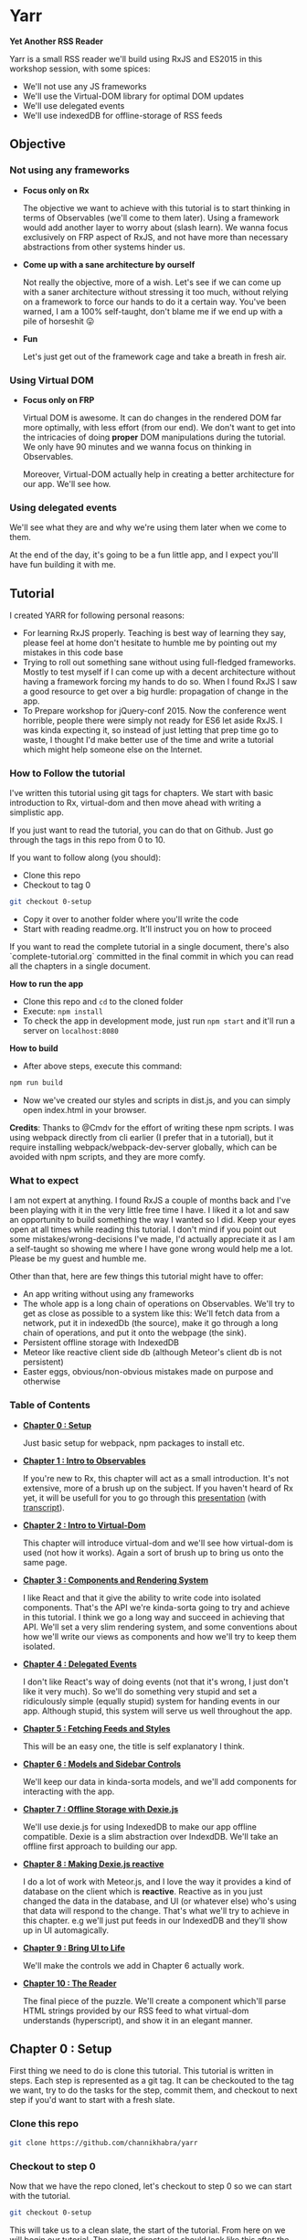 * Yarr
*Yet Another RSS Reader*

Yarr is a small RSS reader we'll build using RxJS and ES2015 in this workshop session, with some spices:

- We'll not use any JS frameworks
- We'll use the Virtual-DOM library for optimal DOM updates
- We'll use delegated events
- We'll use indexedDB for offline-storage of RSS feeds

** Objective
*** Not using any frameworks
- *Focus only on Rx*

  The objective we want to achieve with this tutorial is to start thinking in terms of Observables (we'll come to them later). Using a framework would add another layer to worry about (slash learn). We wanna focus exclusively on FRP aspect of RxJS, and not have more than necessary abstractions from other systems hinder us.

- *Come up with a sane architecture by ourself*

  Not really the objective, more of a wish. Let's see if we can come up with a saner architecture without stressing it too much, without relying on a framework to force our hands to do it a certain way. You've been warned, I am a 100% self-taught, don't blame me if we end up with a pile of horseshit 😛

- *Fun*

  Let's just get out of the framework cage and take a breath in fresh air.

*** Using Virtual DOM
- *Focus only on FRP*

  Virtual DOM is awesome. It can do changes in the rendered DOM far more optimally, with less effort (from our end). We don't want to get into the intricacies of doing *proper* DOM manipulations during the tutorial. We only have 90 minutes and we wanna focus on thinking in Observables.

  Moreover, Virtual-DOM actually help in creating a better architecture for our app. We'll see how.

*** Using delegated events
We'll see what they are and why we're using them later when we come to them.

At the end of the day, it's going to be a fun little app, and I expect you'll have fun building it with me.

** Tutorial

I created YARR for following personal reasons:

- For learning RxJS properly. Teaching is best way of learning they say, please feel at home don't hesitate to humble me by pointing out my mistakes in this code base
- Trying to roll out something sane without using full-fledged frameworks. Mostly to test myself if I can come up with a decent architecture without having a framework forcing my hands to do so. When I found RxJS I saw a good resource to get over a big hurdle: propagation of change in the app.
- To Prepare workshop for jQuery-conf 2015. Now the conference went horrible, people there were simply not ready for ES6 let aside RxJS. I was kinda expecting it, so instead of just letting that prep time go to waste, I thought I'd make better use of the time and write a tutorial which might help someone else on the Internet.

*** How to Follow the tutorial
I've written this tutorial using git tags for chapters. We start with basic introduction to Rx, virtual-dom and then move ahead with writing a simplistic app.

If you just want to read the tutorial, you can do that on Github. Just go through the tags in this repo from 0 to 10.

If you want to follow along (you should):

- Clone this repo
- Checkout to tag 0
#+begin_src bash
  git checkout 0-setup
#+end_src
- Copy it over to another folder where you'll write the code
- Start with reading readme.org. It'll instruct you on how to proceed

If you want to read the complete tutorial in a single document, there's also `complete-tutorial.org` committed in the final commit in which you can read all the chapters in a single document.

*How to run the app*

- Clone this repo and ~cd~ to the cloned folder
- Execute: ~npm install~
- To check the app in development mode, just run ~npm start~ and it'll run a server on ~localhost:8080~

*How to build*

- After above steps, execute this command:

#+begin_src javascript
  npm run build
#+end_src

- Now we've created our styles and scripts in dist.js, and you can simply open index.html in your browser.

*Credits*: Thanks to @Cmdv for the effort of writing these npm scripts. I was using webpack directly from cli earlier (I prefer that in a tutorial), but it require installing webpack/webpack-dev-server globally, which can be avoided with npm scripts, and they are more comfy.

*** What to expect

I am not expert at anything. I found RxJS a couple of months back and I've been playing with it in the very little free time I have. I liked it a lot and saw an opportunity to build something the way I wanted so I did. Keep your eyes open at all times while reading this tutorial. I don't mind if you point out some mistakes/wrong-decisions I've made, I'd actually appreciate it as I am a self-taught so showing me where I have gone wrong would help me a lot. Please be my guest and humble me.

Other than that, here are few things this tutorial might have to offer:

- An app writing without using any frameworks
- The whole app is a long chain of operations on Observables. We'll try to get as close as possible to a system like this: [[http://i.imgur.com/1wMthve.png]]
  We'll fetch data from a network, put it in indexedDb (the source), make it go through a long chain of operations, and put it onto the webpage (the sink).
- Persistent offline storage with IndexedDB
- Meteor like reactive client side db (although Meteor's client db is not persistent)
- Easter eggs, obvious/non-obvious mistakes made on purpose and otherwise

*** Table of Contents

- *[[https://github.com/channikhabra/yarr/tree/0-setup][Chapter 0 : Setup]]*

  Just basic setup for webpack, npm packages to install etc.

- *[[https://github.com/channikhabra/yarr/tree/1-hello-rx][Chapter 1 : Intro to Observables]]*

  If you're new to Rx, this chapter will act as a small introduction. It's not extensive, more of a brush up on the subject. If you haven't heard of Rx yet, it will be usefull for you to go through this [[http://channikhabra.github.io/frp-with-rxjs-jschannel-conf/#/][presentation]] (with [[https://github.com/channikhabra/frp-with-rxjs-jschannel-conf/blob/master/README.org][transcript]]).

- *[[https://github.com/channikhabra/yarr/tree/2-hello-vdom][Chapter 2 : Intro to Virtual-Dom]]*

  This chapter will introduce virtual-dom and we'll see how virtual-dom is used (not how it works). Again a sort of brush up to bring us onto the same page.

- *[[https://github.com/channikhabra/yarr/tree/3-renderer][Chapter 3 : Components and Rendering System]]*

  I like React and that it give the ability to write code into isolated components. That's the API we're kinda-sorta going to try and achieve in this tutorial. I think we go a long way and succeed in achieving that API. We'll set a very slim rendering system, and some conventions about how we'll write our views as components and how we'll try to keep them isolated.

- *[[https://github.com/channikhabra/yarr/tree/4-delegated-events][Chapter 4 : Delegated Events]]*

  I don't like React's way of doing events (not that it's wrong, I just don't like it very much). So we'll do something very stupid and set a ridiculously simple (equally stupid) system for handing events in our app. Although stupid, this system will serve us well throughout the app.

- *[[https://github.com/channikhabra/yarr/tree/5-fetch-feeds-and-styles][Chapter 5 : Fetching Feeds and Styles]]*

  This will be an easy one, the title is self explanatory I think.

- *[[https://github.com/channikhabra/yarr/tree/6-sidebar-controls-and-models][Chapter 6 : Models and Sidebar Controls]]*

  We'll keep our data in kinda-sorta models, and we'll add components for interacting with the app.

- *[[https://github.com/channikhabra/yarr/tree/7-offline-storage-with-dexiejs][Chapter 7 : Offline Storage with Dexie.js]]*

  We'll use dexie.js for using IndexedDB to make our app offline compatible. Dexie is a slim abstraction over IndexdDB. We'll take an offline first approach to building our app.

- *[[https://github.com/channikhabra/yarr/tree/8-reactive-dexie][Chapter 8 : Making Dexie.js reactive]]*

  I do a lot of work with Meteor.js, and I love the way it provides a kind of database on the client which is *reactive*. Reactive as in you just changed the data in the database, and UI (or whatever else) who's using that data will respond to the change. That's what we'll try to achieve in this chapter. e.g we'll just put feeds in our IndexedDB and they'll show up in UI automagically.

- *[[https://github.com/channikhabra/yarr/tree/9-bring-ui-to-life][Chapter 9 : Bring UI to Life]]*

  We'll make the controls we add in Chapter 6 actually work.

- *[[https://github.com/channikhabra/yarr/tree/10-reader-view][Chapter 10 : The Reader]]*

  The final piece of the puzzle. We'll create a component which'll parse HTML strings provided by our RSS feed to what virtual-dom understands (hyperscript), and show it in an elegant manner.

** Chapter 0 : Setup
First thing we need to do is clone this tutorial. This tutorial is written in steps. Each step is represented as a git tag. It can be checkouted to the tag we want, try to do the tasks for the step, commit them, and checkout to next step if you'd want to start with a fresh slate.

*** Clone this repo
#+begin_src bash
git clone https://github.com/channikhabra/yarr
#+end_src

*** Checkout to step 0
Now that we have the repo cloned, let's checkout to step 0 so we can start with the tutorial.
#+begin_src bash
git checkout 0-setup
#+end_src

This will take us to a clean slate, the start of the tutorial. From here on we will begin our tutorial. The project directories should look like this after the checkout:
#+begin_src bash
.
├── package.json
├── readme.org
└── webpack.config.js
#+end_src


*** Install npm modules
#+begin_src bash
cd to/where/you/cloned/this/repo
npm i
#+end_src

Take a sneek-peek at package.json.

- `devDependencies` have mostly webpack stuff, and babel. We are using babel to transpile ES6 to ES5.
- `dependencies` contain the modules we'll use in the tutorial.
  - babel-runtime

    It's required for using a number of ES6 features, and generaly helps if our app is split across multiple files.

  - html2hscript

    We're building a RSS reader, right? So to acomplish that, we'll get HTML strings (blog posts' content) that we want to show in our HTML, but we are using virtual-dom, so instead of just dropping in our document directly, we need to parse the HTML strings to virtual-dom hyperscript, and tell virtual-dom to do the rendering.
    This is what this module does. It parse html to virtual-dom hyperscript.

  - dexie

    Dexie is a wrapper for indexedDB which we'll use for offline storage of the RSS feeds.

  - jquery

    We don't really use most of the JQuery library. We could do it without. But we'll use it in few places just to see how RxJS can interoperate with other libs like the mighty JQuery.

  - rx

    That's our chief guest.

  - virtual-dom

    Deputy chief guest? Chief guest's assistant perhaps.

*** Mic testing
Let's quickly write some boilerplate to check if our setup is working as it should.

- *Create /dist and /src*
  If you look in the webpack.config.js, you'll see following config:

#+begin_src javascript
  entry: {
    app: ['./src/index.js']
  },
  output: {
    filename: 'dist/[name].js'
  },
#+end_src

  This means that webpack will enter our app from `./src/index.js` file, and will output the js after all pre-processing it needs to do to the `./dist/app.js` file. Let's quickly create `dist` and `src` directories.

#+begin_src bash
  mkdir src dist
  echo "console.log('hello world');" >> src/index.js
#+end_src

- *Check that webpack is working*

  Running following command should create `dist/app.js` file. If it does, our setup is working and we're good to go.
#+begin_src bash
  webpack -p
#+end_src

- *Create index.html*

  This is the only html file we'll write in this whole tutorial. It's only used as an entry point for including our `dist/app.js` which will take the wheel of our app.
#+begin_src xml
  <!doctype html>
  <html lang="en">
    <head>
      <meta charset="UTF-8"/>
      <title>Yarr : Yet Another RSS Reader</title>
    </head>

    <body class="home-template">
      <script src="dist/app.js"></script>
    </body>
  </html>
#+end_src

- *Check webpack-dev-server*

  We'll use webpack-dev-server for live-reloading. It can do other fancy tasks, but we'll not be using 'em.
  Running the following command should start the webpack server and we'll be able to see `hello world` logged to the javascript console at http://localhost:8080

#+begin_src bash
  webpack-dev-server
#+end_src
it all worked well, we can move onto the next step.

- *Checkout to next step*
#+begin_src javascript
  git checkout 1-hello-rx
#+end_src

** Chapter 1 : Intro to Observable
Rx or Reactive Extensions is a javascript library for writing asynchronous/event-based code in terms of composable asynchronous-streams. An asynchronous stream/collection is represented by an *Observable*.

*** Observable
Observables are central to Rx. We can think of an Observable as an array spanned over time. It's a collection which gets its values over time. Or we can think of them as a promise which can resolve more than once.

An Observable is to Promise what an Array is to a single value.

#+begin_src javascript
                          |   Imperative | Temporal   |
                          |--------------+------------|
                          |   Value      | Promise    |
                          |              |            |
                          |   Iterable   | Observable |
#+end_src

Let's not talk too much so instead let's play with Observables to get a feel. Open `index.js` file in your favourite editor and:

- *Start webpack-dev-server*

  Let's start the webpack-dev-server first so it will watch for changes in our project and reload the browser on saved changes.

#+begin_src bash
  webpack-dev-server
#+end_src

- *Import Observable*

  We're using ES2015, so we'll use the new module system to import `Observable` object from `rx` library we've installed as a node module. Let's remove everything from `index.js` and import Observable first.

#+begin_src javascript
  import {Observable} from 'rx';
#+end_src

  The above code is roughly equivalent to `var Observable = require('rx').Observable;` in regular node.js code.
  We are now ready to play with Observable.

- *Arrays to Observables*

  We can convert JS arrays to Observables using the `Observable.from` method.

#+begin_src javascript
  let nums = [1, 2, 3, 4, 5, 6, 7, 8, 9, 10];

  let nums_ = Observable.from(nums);
#+end_src

  `nums_` is my personal preference for naming Ovservables (and functions which return Observables), you don't need to follow this convention if you don't like it. I think it helps to use an underscore at the end so you can tell that it is a stream.

  Observables provide an interface similar to Array methods, i.e we can use map/filter/reduce on Observables to chain operations. This flow based programming is one of the killer features of RxJS.

  Let's filter out odd numbers from `nums_` and find evens_.

#+begin_src javascript
  let evens_ = nums_
                .filter(n => n % 2 === 0);

  console.log(evens_);
#+end_src

  It'll log something like this to the console:

#+begin_src javascript
  Filt.......v.ble {source: FromObservable}
#+end_src

  Now that's not what we were expecting, was it? Did we expect to see a value when we log a promise? No, right?

  To get a values out of an Observable, we have to subscribe to the Observable. Observable use lazy evaluation and won't execute any code in the chain until / unless there is at least one active subscription to the Observable.

  Let's subscribe to our Observable to get our even numbers.

#+begin_src javascript
  evens_.subscribe(x => console.log('Even: ', x))
#+end_src

  This callback is executed the Observable gives back a value. The Subscription `Observable.subscribe` can take upto 3 methods:
  - onNext        - executed on every value Observable gives back
  - onError       - executed if any error happens anywhere in the chain of operators
  - onCompleted   - executed when Observable is completed

- *Ajax requests with Observable*

  Observables play well with promises, and allow composition with other Observables and promises. For an example, let's make multiple ajax requests, and log their status to console.
#+begin_src javascript
  import {ajax} from 'jQuery';

  let urls = [
    'http://en.wikipedia.org/w/api.php?action=opensearch&format=json&search=test'
  ];

  Observable
    .from(urls)
    .flatMap(url => ajax({url, dataType: 'jsonp'}))
    .subscribe(
      res => console.log('Response: ', res),
      err => console.error('Error while fetching:', err),
      () => console.log('Done with all requests')
    );
#+end_src

  Let's discuss some of Rx operators we'll be using often throughout our tutorial.

- *Observable.prototype.flatMap*

  flatMap is like combination of two operators: `map` and `flatten`. It maps a function over the source Observable, and flatten the result, i.e it assume an Observable to be returned from the function, and it returns the value of that observable. It can also resolve Promise and generators to values, like in the above example.

#+begin_src javascript
  ----val----val----val----val---------|

  -----------------map-----------------

  ----Obs----Obs----Obs----Obs---------|

  ----------------flat-----------------

  --newVal--newVal--newVal--newVal-----|
#+end_src

- *Observable.prototype.merge*

  It merges two Observables, and produce a new one which emits the value when either one of the participant Observables emits a value.

#+begin_src javascript
  Observable
  .interval(1000)
  .merge(
    Observable.interval(2000)
  )
  .subscribe(x => console.log('Merged: ', x));
#+end_src

  `Observable.interval` produces an Observable which emits an integer every N milliseconds. Above code produce output like this:

#+begin_src javascript
  Merged:  0
  Merged:  0
  Merged:  1
  Merged:  2
  Merged:  1
  Merged:  3
#+end_src

  The merge operation looks somewhat like this:

#+begin_src javascript
  ------A-------A------A--------|
  ---B------B------B------B-----|
          -----merge-----
  ---B--A---B---A------A--B-----|
#+end_src

- *Observable.prototype.zip*

#+begin_src javascript
  let evens_ = Observable.from([0, 2, 4, 6, 8, 10]);
  let odds_ = Observable.from([1, 3, 5, 7, 9]);

  evens_
    .zip(
      odds_,
      (even, odd) => even + odd
    )
    .subscribe(x => console.log('Even+Odd: ', x));
#+end_src

  zip takes one or more Observables, and a callback function which it executes with values from each of the participant Observable as an argument. It then creates a new Observable which emits the resulting values. Note that zip wait for each of its Observable to emit a value, and then match it. Oddly matched Observable can keep hanging forever. PS all operators are asynchronous, so there's no blocking.

- *Observable.combineLatest*

  combineLatest takes N Observables as an argument, and a callback function which accepts N arguments, and create a new Observable. It executes the callback with the latest value from each of the argument Observable, and emits the resulting value. It waits until each of the argument Observables has emitted at least one value.

#+begin_src javascript
  Observable
  .combineLatest(
    resize_,
    click_,
    (rE, cE) => {
      return 'Lol!';
    }
  )
  .subscribe(
    x => console.log('Window resized or clicked', x)
  );
#+end_src

  Yup we can convert events to Observable! We can do that with many things: promises, events, callbacks, generators, you name it.
  Good thing about converting events to Observable is that it makes you think of events as data sources. Think of the click evetns as a data source, which emits data whenever user clicks. It makes composing them so much simpler.

  In the above example, we combineLatest resize and click events on window. If we reload and click on the page, we won't see anything in console. That's because Observable.combineLatest is waiting for the second Observable to start. Now if we resize the window just once, the click events will start getting logged on the console.

- *Observable.prototype.startWith*

#+begin_src javascript
  Observable
  .combineLatest(
    resize_.startWith(null),
    click_.startWith(null),
    (rE, cE) => {
      return 'Lol!';
    }
  )
  .subscribe(
    x => console.log('Window resized or clicked', x)
  );
#+end_src

  So combineLatest waits for all the Observables to participate at least once. That's not what we always want. Sometime we want to be able to start with default values and we want our resulting Observable to be working right away. For that we have `startWith()` it makes the Observable start with the value we provide it.

That's it for Observable examples. Let's move on with the tutorial, we'll discuss more operators as we use them.

#+begin_src bash
git checkout 2-hello-vdom
#+end_src
** Chapter 2 : Intro to vDOM
Let's play with vitual DOM for a minute before we start with building our RSS reader. Rendering HTML to page is almost an important part you know!

Let's first remove everything from index.js from previous step, and start with a clean stage.

- *Import Virtual-DOM*

  #+begin_src javascript
    import {h} from 'virtual-dom';
    import createElement from 'virtual-dom/create-element';
  #+end_src

- *Hello world*

  `h` is a function provided by virtual-dom for creating hyperscript. The hyperscript created using `h` is then passed to `createElement` to create a virtual-node or vNode, which then is put into the HTML page.
  Let's quickly create a hello vDOM.

  #+begin_src javascript
  let hw = h('h1', {className: 'hello'}, ["Hello World"]);
  let hwNode = createElement(hw);

  document.body.appendChild(hwNode);
  #+end_src

  `h` takes these arguments:
  - tag name      : {string}
  - attributes    : {object}
  - children      : {array}

- *Virtual-dom Loader for HTMLish syntax*

  It can be quite sweet writing HTML this way, but let's not do it today. We've included virtual-dom loader in our webpack config, which allow us to write HTMLish code in our JS, and give us what `h` would.
  So we can write hello-vdom like this:
  #+begin_src javascript
  let hw = <h1 className='hello-world'>Hello World</h1>
  let hwNode = createElement(hw);

  document.body.appendChild(hwNode);
  #+end_src

  But it require `h` to be present in scope to use this.

- *Updating DOM*

  But this is for rendering once, right? The reason we're using virtual-dom is to make optimal DOM updates. To do the updates on the DOM, we need to import `diff` and `patch` from virtual-dom.

  #+begin_src javascript
  import diff from 'virtual-dom/diff';
  import patch from 'virtual-dom/patch';
  #+end_src

  Virtual-dom always keep one copy of the DOM it has rendered in memory. When we want to make some update in the DOM, we just recreate the whole view, and tell virtual-dom to render the new one. At this point, it diff the new DOM with the old copy it has, and patch the previous view with the diff.
  An example of a counter built using `setInterval` and virtual DOM would look like this:

  #+begin_src javascript
  let render = (count) => <h1 className='hello-world'>Hello World {count + ''}</h1>;
  //we did a `count = ''` above because `h` can't handle integers in this case, it need strings

  let count = 0;

  //render gives us our whole view, only one h1 in our case
  let view = render(count);
  //in virtual DOM, there has to be a single ultimate parent to hold all vNodes. Let's call it rootNode
  let rootNode = createElement(view)

  document.body.appendChild(rootNode);

  setInterval(function() {
    count ++;

    //we create new view with new state
    let newView = render(count);
    //now let's diff the old with the new view and create patches
    let patches = diff(view, newView);
    //let's create new rootNode by patching the old rootNode with the patches we got from diffing
    rootNode = patch(rootNode, patches);
    //and change our saved view for diffing next time we need to update DOM
    view = newView;

  }, 1000);
  #+end_src

  Tada!

  So this is how we will use virtual-dom.

- *vDOM with RxJS*

  But hey! We are using Rx to use the shining asynchronous data streams, right? setTimeout looks like a good place to try our hands on. It is asynchronous, and emits events more than once; in other words, perfect to replace with Observable. Let's do that.

  #+begin_src javascript
  import {Observable} from 'rx';

  let render = (count) => <h1 className='hello-world'>Hello World {count + ''}</h1>;

  let view = render(0);
  let rootNode = createElement(view);
  document.body.appendChild(rootNode);

  Observable
    .interval(1000) //replace the steTimeout and `count` state variable. Interval will give us an increment-ing number every 1000 milliseconds
    .map(n => render(n + 1)) //n+1 because we already started with 0
    .subscribe(
      newView => {
        let patches = diff(view, newView);
        rootNode = patch(rootNode, patches);
        view = newView;
      }
    );
  #+end_src

  Sweet! Isn't it? Go eat some candy if you said no.

Now that we know how to work with Rx and virtual-dom, let's start building our app: Yet Another RSS Reader (Yarr).

#+begin_src
git checkout 3-renderer
#+end_src
** Chapter 3 : Renderer and Components
It's about time we start with building our RSS reader.
Now we're not going to use any JS frameworks for writing our app, but that doesn't mean we can't take "inspiration" from frameworks. Other than using virtual-dom, one awesome idea React has made obvious is writing UI in terms of components. Isolation is the key to reuseability, scalability, maintainability, and god-knows-what-bilities. We'll try to build our UI in terms of isolated components.

Using virtual DOM makes it pretty natural actually. Virtual-DOM has these requirements:

- It needs complete view every time we have to make any update in DOM
- All our virtual-dom must have a single parent, one `rootNode`. Like it must have a container element on top of the markup tree

Now let's forget all the component bullshit for a moment and try to make our counter from last step more elegant. Here's the code from last step:

#+begin_src javascript
import {Observable} from 'rx';

import {h} from 'virtual-dom';
import createElement from 'virtual-dom/create-element';
import diff from 'virtual-dom/diff';
import patch from 'virtual-dom/patch';


let render = (count) => <h1 className='hello-world'>Hello World {count + ''}</h1>;

let view = render(0);
let rootNode = createElement(view);
document.body.appendChild(rootNode);

Observable
  .interval(1000)
  .map(n => render(n + 1))
  .subscribe(
    newView => {
      let patches = diff(view, newView);
      rootNode = patch(rootNode, patches);
      view = newView;
    }
  );
#+end_src

- *Be more classy*

We are rendering our vDOM under `document.body`. Let's be little more classy and create a dedicated dumping ground in our html. Make ~<body>~ in `index.html` look like this:

#+begin_src xml
<body class="home-template">
  <span id="app"></span> <!-- new code -->

  <script src="dist/app.js"></script>
</body>
#+end_src

Now we can use ~span#app~ for rendering the output. It's not really a hard requirement to do it this way, we can get away with putting our vDOM output in document.body too.

#+begin_src javascript
.
.
.
let rootNode = createElement(view);

let baseDOMNode = document.getElementById('app');
baseDOMNode.appendChild(rootNode);

Observable
.
.
.
#+end_src

- *Divide views in Components*

If we look at our code now, ~render~ method provide us our *complete view* as hyperscript, and ~count~ is our state. I think that's a dead give-away for how we can have isolated components.

Let's divide our view into two components: greeating and counter. Create ~/src/components~ directory, and create two files ~components/greeting.js~ and ~components/counter.js~.

#+begin_src javascript
//components/greeting.js
import h from 'virtual-dom/h';

let render = () => <h1>Hello World</h1>

export default render;
#+end_src

#+begin_src javascript
//components/counter.js
import h from 'virtual-dom/h';

let render = (count) => <h1>{count}</h1>;

export default render;
#+end_src

~export default XXX~ is an ES6 construct which gives XXX to the importer of the module with whatever name importer want it with. So we can do ~import greeting from "./components/greeting";~ and get the `render` method from `components/greeting` module as `greeting`.

Let's change our `index.js` file to use our new components:

#+begin_src javascript
//index.js

import {Observable} from 'rx';

import {h} from 'virtual-dom';
import createElement from 'virtual-dom/create-element';
import diff from 'virtual-dom/diff';
import patch from 'virtual-dom/patch';

import greeting from './components/greeting';
import counter from './components/counter';

let render = (count) => {
  count += '';
  return <div className="container">
    {greeting()}
    {counter(count)}
  </div>;
}

let view = render(0);
let rootNode = createElement(view);

let baseDOMNode = document.getElementById('app');
baseDOMNode.appendChild(rootNode);

Observable
  .interval(1000) //replace the steTimeout and `count` state variable. Interval will give us an increment-ing number every 1000 milliseconds
  .map(n => render(n + 1))
  .subscribe(
    newView => {
      let patches = diff(view, newView);
      rootNode = patch(rootNode, patches);
      view = newView;
    }
  );
#+end_src

- *Mother of all Components*

We had to change our render method to have a container HTML tag (requirement #2 of vDOM, remember?). So we need to have a container, hmmm. Why not create something like a root or main component, which imports all components and provide a single markup tree? Let's just do it. Create ~components/main.js~:

#+begin_src javascript
//components/main.js

import h from 'virtual-dom/h';

import greeting from './greeting';
import counter from './counter';

let render = (count) => {
  count += '';
  return <div className="container">
    {greeting()}
    {counter(count)}
  </div>;
}

export default render;
#+end_src

Our ~index.js~ looks somewhat like this now:

#+begin_src javascript
import {Observable} from 'rx';

import {h} from 'virtual-dom';
import createElement from 'virtual-dom/create-element';
import diff from 'virtual-dom/diff';
import patch from 'virtual-dom/patch';

import mainView from './components/main';

let view = mainView(0);
let rootNode = createElement(view);

let baseDOMNode = document.getElementById('app');
baseDOMNode.appendChild(rootNode);

Observable
  .interval(1000) //replace the steTimeout and `count` state variable. Interval will give us an increment-ing number every 1000 milliseconds
  .map(n => mainView(n + 1))
  .subscribe(
    newView => {
      let patches = diff(view, newView);
      rootNode = patch(rootNode, patches);
      view = newView;
    }
  );
#+end_src

- *Separation of concerns* and *Propagation of change*

Now this is called separation of concerns. Or is this? We are passing ~count~ to ~newView~, `count` however, is something which should be internal to `counter` component, outer views don't need to know about it.
But if we move `count` to inside the `counter` component, how will it tell the main view that it needs to be updated? And how will the main view tell our index.js that it should be re-rendered? This propagation of change can be major pain in the ass /cough/ $digest loop /cough/

What are we using RxJS for? Among many things, Observable are reactive. Then can push data to their user/owner/whatever. We can make `counter` component return an Observable of hyperscript (the HTMLish syntax) instead of just returning a single hyperscript value. Let's change the `counter` component and make it take care of its internal state.

#+begin_src javascript
//components/counter.js
import {Observable} from 'rx';
import h from 'virtual-dom/h';

let render_ = () => Observable
      .interval(1000)
      .map(count => count.toString())
      .map(count => <span>{count}</span>);

export default render_;

#+end_src

We need to change our ~components/main.js~ to use `counter_` as an Observable. Now to get a value out of an Observable, we have to subscribe to it (or operate on it). We don't want to subscribe to our counter_ observable right now (because that will end the chain, remember? ~Observable.prototype.subscribe~ is where it all ends). We want to pass this along to our ~index.js~ file which will finally subscribe to it and render it to our page. So we need to convert our main view to an Observable too, which will use the `counter_` Observable, and return an Observable of the complete view.

#+begin_src javascript
//components/main.js
import h from 'virtual-dom/h';

import greeting from './greeting';
import counter_ from './counter';

let view = (counterView) => {
  return <div className="container">
    {greeting()}
    {counterView}
  </div>;
}

let render_ = () => counter_()
      .map(view);

export default render_;
#+end_src

And finally, we need to change our index.js to make use of our mainView_.

#+begin_src javascript
import {Observable} from 'rx';

import {h} from 'virtual-dom';
import createElement from 'virtual-dom/create-element';
import diff from 'virtual-dom/diff';
import patch from 'virtual-dom/patch';

import mainView_ from './components/main';

let view = null;
let rootNode = null;

mainView_()
  .subscribe(
    newView => {
      if (!view) {
        view = newView;
        rootNode = createElement(view);
        let baseDOMNode = document.getElementById('app');
        return baseDOMNode.appendChild(rootNode);
      }

      let patches = diff(view, newView);
      rootNode = patch(rootNode, patches);
      view = newView;
    }
  );
#+end_src

- *Observable.prototype.startWith*?

If we look at our app now, we'll see that it stays blank for a moment, and then it renders everything and counter starts. Why's that? It should render immediately. Is it a performance problem?

Hell no. Let's find the issue. Take look at our chain of Observable, where do it start? In the `counter` component, remember? `counter` uses ~Observable.interval~ as its source, so may be that's what holds the rendering for that one initial second. Let's experiment, and change the interval to `5000` and see if that increases the rendering delay. It does!

Pheww, we caught the issue at least. We want our Observable to start immediately, with a default. Remember the operator for this? `startWith`. Let's change our `counter` component to use `startWith`:

#+begin_src javascript
import {Observable} from 'rx';
import h from 'virtual-dom/h';

let render_ = () => Observable
      .interval(1000)
      .map(n => n+1)
      .startWith(0)
      .map(count => count.toString())
      .map(count => <span>{count}</span>);

export default render_;
#+end_src

That solved our delay in rendering. Yay! Notice we added ~map(n => n+1)~, that's because we already provided `0` manually.

The takeaway from this issue is that if we ever see nothing rendering on the screen, or the whole view rendering little late, it's very likely an Observable that needs to startWith a default.

- *Consistent System = Maintainable System*

  Notice each of our component returns a function. Why's that? So that we can pass the initial state to our component if it needs any. But even though our components don't need initial state, they're still returning a function. Well, that's to keep our system consistent. Consistency is key to maintainability.

  Consistency reminds us, what a bunch of hypocrites we are! Our components return a function which returns an Observable of views (hyperscript), but look at the `greeting` component. It doesn't! We shall respect the moral code and make it consistent. Let's convert it to return an Observable.

  #+begin_src javascript
  //components/greeting.js
  import h from 'virtual-dom/h';
  import {Observable} from 'rx';

  let render_ = () => Observable.return(<h1>Hello World</h1>);

  export default render_;
  #+end_src

  ~Observable.return~ creates an Observable which only returns one value that we pass it. Now we need to modify `components/main.js` too.

  #+begin_src javascript
    import h from 'virtual-dom/h';
    import {Observable} from 'rx';

    import greeting_ from './greeting';
    import counter_ from './counter';

    let view = (counterView, greetingView) => {
      return
      <div className="container">
        {greetingView}
        {counterView}
      </div>;
    }

    let render_ = () => Observable
          .combineLatest(
            counter_(),
            greeting_(),
            view
          );

    export default render_;
  #+end_src

  Remember the ~Observable.combineLatest~? I hope you do.

  We need to recreate the whole view on every change, so we need to combine all the parts (i.e components) every time we need to update something in the DOM. That is what the `view` method in `main.js` do (combine the components that is). ~Observable.combineLatest~ will run the ~view~ function every time any of the participant Observable (counter_ and greeting_) emit a value, and it does so with the new value from the Observable which emitted one, and the last value of the other Observable. So we get caching (or memoizing) for free! The only condition is that each of the participant Observable must emit at least once (for that we'll use `Observable.startWith` whenever required).

  So, we have a way to make isolated, consistent components! I think it's not bad for a system with so little layers of abstraction.

- *Clean up index.js*

  Let's clean up the index.js to turn our vDOM rendering more re-useable. Turn the *Renderer* to a class perhaps? Or a closure may be?

  #+begin_src javascript
  //index.js
  import {Observable} from 'rx';

  import {h} from 'virtual-dom';
  import createElement from 'virtual-dom/create-element';
  import diff from 'virtual-dom/diff';
  import patch from 'virtual-dom/patch';

  import mainView_ from './components/main';

  let baseDOMNode = document.getElementById('app');

  let render = (mainView_, baseDOMNode) => {
    let view = null;
    let rootNode = null;

    let initialize = (newView) => {
      view = newView;
      rootNode = createElement(view);
      baseDOMNode.appendChild(rootNode);
    };

    let update = (newView) => {
      let patches = diff(view, newView);
      rootNode = patch(rootNode, patches);
      view = newView;
    };

    return mainView_
      .subscribe(
        newView => view
          ? update(newView)
          : initialize(newView),
        error => console.warn('Error occured somewhere along Observable chain', error)
      );
  };

  let view_ = mainView_();
  render(view_, baseDOMNode);
  #+end_src

  Let's separate the concerns even further and move vDOM renderer to its own file. We wanna keep our index.js file as clean as we can. Create a file ~src/renderer.js~:

  #+begin_src javascript
  //renderer.js
  import {h} from 'virtual-dom';
  import createElement from 'virtual-dom/create-element';
  import diff from 'virtual-dom/diff';
  import patch from 'virtual-dom/patch';


  let render = (mainView_, baseDOMNode) => {
    let view = null;
    let rootNode = null;

    let initialize = (newView) => {
      view = newView;
      rootNode = createElement(view);
      baseDOMNode.appendChild(rootNode);
    };

    let update = (newView) => {
      let patches = diff(view, newView);
      rootNode = patch(rootNode, patches);
      view = newView;
    };

    return mainView_
      .subscribe(
        newView => view
          ? update(newView)
          : initialize(newView),
        error => console.warn('Error occured somewhere along Observable chain', error)
      );
  };

  export default render;
  #+end_src

  And then we can change our `index.js` to this:

  #+begin_src javascript
  //index.js
  import mainView_ from './components/main';
  import render from './renderer';

  let view_ = mainView_();

  render(view_, document.getElementById('app'));
  #+end_src

  Now that's what we call a clean main file ^_^

  I hope you're not losing yourself already. Pat yourself on the back, you made through the toughest part of this tutorial. Everything will be a breeze from here on, promise.

Now that we have somewhat saner way to write good (consistent, isolated components), we can move on to another important aspect of a web-app: events.

#+begin_src bash
git checkout 4-delegated-events
#+end_src
** Chapter 4 : Delegated Events

We have our pretty components system set up, but what about events? Users will be interacting with our app, right?
Since we're taking so much "inspiration" from React, how do React handle events? Really? You want to get into those "onClick" stuff? I mean they are pretty, I've nothing against them, but given a choice I won't really vouch for them either. That said, I don't want to get into "when a component is ready and when it's re-rendered" events either.

Another hint, Observable are good at chaining operations (dead give away, *filter*). What if we use delegated events? Like put an event listener on ~document.body~, and filter for the target we want? Let's try this. Let's create a counting button component (and remove other components from our previous step).

Our project shall look like this atm:

#+begin_src bash
.
├── index.html
├── package.json
├── src
│   ├── components
│   │   └── main.js
│   ├── index.js
│   └── renderer.js
└── webpack.config.js
#+end_src

Also wipe-up the `components/main.js`.

- *Count clicks Component*

Let's create a new component which will count the clicks we made to a button.

#+begin_src javascript
//components/count-clicks.js
import h from 'virtual-dom/h';
import {Observable} from 'rx';

let view = (count) =>
  <div className="count-clicks">
    <button className="count-clicks-btn">Click me!</button>
    <span style="font-size: 20px;">{count}</span>
  </div>

let render_ = () => {
  let count = 0;

  return Observable.
    return(view(count + ''));
}

export default render_;
#+end_src

And our ~components/main.js~ will be:

#+begin_src javascript
import h from 'virtual-dom/h';
import {Observable} from 'rx';

import countClicks_ from './count-clicks';

let view = (countClicks) => {
  return <div className="container">
    {countClicks}
  </div>;
}

let render_ = () => Observable
      .combineLatest(
        countClicks_(),
        view
      );

export default render_;
#+end_src

Great! Now we want to listen to click events on our ~.count-clicks-btn~. Virtual-DOM/React way of doing that is to provide a `onClick` handler in properties, but we don't want to do that. We want to use delegated events instead. Let's do that.

Create ~./src/events.js~ file. We'll host our source events code there, and make the events pass through a chain of Observable operators to get only the events we need.

#+begin_src javascript
//src/events.js
import {Observable} from 'rx';

let body = document.body;

let clicks_ = Observable.fromEvent(body, 'click');

let toArray = (arrayLike) => Array.prototype.slice.call(arrayLike, 0);

let countBtnClicks_ = clicks_
      .filter(e => {
        let classes = toArray(e.target.classList);

        return classes.indexOf('count-clicks-btn') >= 0;
      });


export {countBtnClicks_};
#+end_src

We have put a `click` event listener on body, and then we're filtering it by class name to get clicks only for our button. Let's import these events to our `countClicks` component and check by subscribing to it.

#+begin_src javascript
//components/count-clicks.js
.
.
.
import {countBtnClicks_} from '../events';
countBtnClicks_
  .subscribe(x => console.log(x));
#+end_src

Voilla! it's working. We'll use this system of delegated events in our app. Let's make `events.js` code more re-useable.

#+begin_src javascript
//events.js
import {Observable} from 'rx';

import {toArray} from './utils';


let body = document.body;

let clicks_ = Observable.fromEvent(body, 'click');


let clicksByClass_ = (className) => clicks_
      .filter(e => {
        let classes = toArray(e.target.classList);

        return classes.indexOf(className) >= 0;
      });


export {clicksByClass_};
#+end_src

#+begin_src javascript
//components/count-clicks.js
import h from 'virtual-dom/h';
import {Observable} from 'rx';

import {clicksByClass_} from '../events';

let view = (count) =>
    <div className="count-clicks">
      <button className="count-clicks-btn">Click me!</button>
      <span> {count}</span>
    </div>;

let render_ = () => {
  let count = 0;

  return Observable.
    return(view(count + ''));
}

clicksByClass_('count-clicks-btn')
  .subscribe(x => console.log(x));

export default render_;
#+end_src

And create a `src/utils.js` to keep small utility methods:

#+begin_src javascript
//src/utils.js
export default {
  toArray: (arrayLike) => Array.prototype.slice.call(arrayLike, 0)
}
#+end_src

Now that we have clicks as an Observable, we can use them to produce our `countClicks` component's view:

#+begin_src javascript
//components/count-clicks.js
import h from 'virtual-dom/h';
import {Observable} from 'rx';

import {clicksByClass_} from '../events';

let view = (count) =>
    <div className="count-clicks">
      <button className="count-clicks-btn">Click me!</button>
      <span> {count}</span>
    </div>;

let render_ = () => {
  let count = 0;

  let countBtnClicks_ = clicksByClass_('count-clicks-btn');

  return countBtnClicks_
    .map(e => ++count)
    .startWith(0) //nothing will get rendered if we take this away
    .map(n => n.toString())
    .map(view);
}

export default render_;
#+end_src

Our app is working! What kind of sorcery is this?

Honestly, if you were paying attention this won't look like sorcery at all. ~countBtnCicks_~ gives us a notification (in form of event) every time user clicks our button, we convert that to an incrementing count. Next is ~startWith(0)~, remember why we need it? Without startWith, our renderer will keep waiting for countBtnClicks_ to emit at least once (because we use `combineLatest` to combine all views), and countBtnClicks_ will emit only if user clicks on the button. But there is no button rendered yet! To get out of this loop, we start it with an initial value.

Great! With that out of the way, we have our component system and events system in place, we can finally start building our app. Lol, I lied to you like 2 steps back that we're building Yarr back then. Can't believe you fell for that you dumb fuck.

Just kidding, I don't really think you are a dumb fuck. Dumb fucks are cool.

Let's move to next step then.

#+begin_src bash
git checkout 5-fetch-feeds-and-styles
#+end_src
** Chapter 5 : Fetching Feeds and Styles
Now that we know how we are going to render our views, let's do some work on the data that we are going to render. An RSS feed reader will render: RSS Feeds.
Create a file ~src/feeds.js~:

#+begin_src javascript
import {Observable} from 'rx';
import {ajax} from 'jQuery';

let feedUrls = [
  'https://hacks.mozilla.org/category/es6-in-depth/feed/',
  'http://feeds.feedburner.com/JohnResig',
  'http://unisonweb.org/feed.xml'
];

let fetchFeed = (url) => {
  return ajax({
    url: `http://ajax.googleapis.com/ajax/services/feed/load?v=1.0&num=30&q=${url}`,
    dataType: 'jsonp'
  }).promise();
};

let feeds_ = Observable
      .from(feedUrls)
      .flatMap(fetchFeed);

export {feeds_};
#+end_src

That should not be a lot to take in one bite. We imported ~ajax~ from jquery, and created a helper method to make a request and return it as a promise. Now why are we making a request to ~http://ajax.googleapis.com/ajax/services/feed/load?v=1.0&num=30&q=${url}~ ? Turns out, not all RSS feed generators put proper ~Allow-Origin~ header on RSS feed responses, so browser rubs a Cross Origin Error in our face. Google provide this nice API which can parse the RSS feed and provide us response as JSONP. Awesome!

Next we wanna create an Observable of RSS feeds. We are starting with an array of feed URLs to, so we convert it to an Observable with ~Observable.from~, and ~flatMap~ each url with ~fetchFeed~. Hmmm...what could that do?

Let's quickly create a ~postsList~ component, and import our feeds in it. Follow me real quick.

Delete `components/count-clicks.js` we created in previous step. And create ~components/posts-list.js~.

#+begin_src javascript
//components/posts-list.js
import h from 'virtual-dom/h';
import {Observable} from 'rx';

import {feeds_} from '../feeds';

let postView = (post) => {
  return
    <li>{post.title}</li>;
}

let view = (postsView) => {
  return <ul className="posts-list">
    {postsView}
    </ul>
    ;
}

let render_ = () => {
  return Observable
    .return(view());
}

export default render_;
#+end_src

And our ~components/main.js~ will then be:

#+begin_src javascript
import h from 'virtual-dom/h';
import {Observable} from 'rx';

import postsList_ from './posts-list';

let view = (postsList) => {
  return <div className="container">
    {postsList}
  </div>;
}

let render_ = () => Observable
      .combineLatest(
        postsList_(),
        view
      );

export default render_;
#+end_src

Our plan is to somehow use ~feeds_~ to get (blog) posts, and pass those posts to ~postView~, and generate a view for each post. Let's now play around with ~feeds_~ in ~posts-list.js~.

#+begin_src javascript
//components/posts-list.js
.
.
.
feeds_
  .subscribe(
    feed => {
      console.log(feed);
    },
    err =>
      console.warn('Error while getting feeds: ', err)
  );

export default render_;
#+end_src

In console we can see /jQuery response/ objects logged. In ~src/feeds.js~, we can see we made requests for each feed-url with a function ~fetchFeed~ which returns a promise. And we do so in ~flatMap~. Remember what flatMap does? It flattens the Observable, and give us its value(s). RxJS support promises and implicitly convert them to Observable for us. So we can do ~flatMap(fetchFeeds)~, and get an Observable of responses. That's great! But we want Observable of blog-posts, so let's process the responses and return blog posts instead.

#+begin_src javascript
//feeds.js
.
.
.
let feeds_ = Observable
      .from(feedUrls)
      .flatMap(fetchFeed)
      .map(res => res.responseData.feed.entries);

export {feeds_};
#+end_src

There we go. It'll log arrays of blog-posts in console. We can use this Observable to create our views I guess. Let's get back in ~components/posts-list.js~:

#+begin_src javascript
//components/posts-list.js
.
.
.
let render_ = () => {
  return feeds_
    .map(posts => posts.map(postView))
    .map(view);
}
#+end_src

We can now see the list of post titles on our page. But, the posts for one feed gets rendered, and then gets replaced by next feed, eventually only one feed's posts appear. Can you guess why? Well of course you can, you're smart, ain't you?

We need to collect all the feeds in one big array, otherwise every time `map` runs on a feed, it'll replace the previous view. How to we convert an array to a single value? ~reduce~ you said!

#+begin_src javascript
//components/posts-list.js
.
.
.
let render_ = () => {
  return feeds_
    .map(posts => posts.map(postView))
    .reduce((acc, posts) => acc.concat(posts))
    .map(view);
}
#+end_src

Doing this looks like solving our problem at hand, but it will actually cause some trouble in future. But we will not tackle it now. We are building an RSS reader, an RSS reader without offline useability is simply stupid imo. We we'll have offline storage, which will change the way we approach modeling our data. So let's leave the feeds like this for the moment.

- *Proper Looks*

Since now we have our data, let's put it in proper views. Copy the ~src/styles~ from this commit to your ~src~ folder, and add this line to your ~src/index.js~:

#+begin_src javascript
import mainView_ from './components/main';
import render from './renderer';

require('./styles/style.scss');  //new code

let view_ = mainView_();

render(view_, document.getElementById('app'));
#+end_src

Don't worry, I copied a lot of them from [[https://github.com/oswaldoacauan/ghostium][ghostium]] anyway.

This will create ~/style.css~ file, which we shall include in ~/index.html~

#+begin_src xml
  <head>
    <meta charset="UTF-8"/>
    <title>Yarr : Yet Another RSS Reader</title>

    <link href="styles.css" rel="stylesheet"/>
  </head>
#+end_src

Now that we have all the styles, let's add the proper markup too:

#+begin_src javascript
//components/main.js
import h from 'virtual-dom/h';
import {Observable} from 'rx';

import postsList_ from './posts-list';

let view = (postsList) => {
return <div id='container' className='container'>
        <div className="surface">
          <div className="surface-container">
            <div className="content">
              <div className="wrapper">
                <div className="wrapper-container">{postsList}</div>
              </div>
            </div>
          </div>
        </div>
      </div>
}

let render_ = () => Observable.combineLatest(
    postsList_(),
    view
);


export default render_;
#+end_src

And ~posts-list.js~
#+begin_src javascript
//components/posts-list.js
import h from 'virtual-dom/h';
import {Observable} from 'rx';

import {feeds_} from '../feeds';
import {formatDate} from '../utils';

let postView = (post) =>
    <article className="post-item post">
      <header className="post-item-header">
        <h2 className="post-item-title">
          <a className='post-title' href={post.link}>{post.title}</a>
          </h2>
      </header>
      <section className="post-item-excerpt">
        {post.contentSnippet}
      </section>

      <footer className="post-item-footer">
        <ul className="post-item-meta-list">
          <li className="post-item-meta-item">
            <p><a href={post.link}>{post.author}</a>
            </p>
          </li>

          <li className="post-item-meta-item">
            <p>
              {formatDate(post.publishedDate)}
            </p>
          </li>

          <li className="post-item-meta-item">
            <p itemprop="articleSection">{post.categories.join(', ')}</p>
          </li>
        </ul>
      </footer>
    </article>
  ;


let view = (postViews) =>
  <section className="post-list">
    {postViews}
  </section>;



let render_ = () => {
  return feeds_
    .map(posts => posts.map(postView))
    .reduce((acc, posts) => acc.concat(posts))
    .map(view);
}

export default render_;
#+end_src

Note that we're importing ~formatDate~ from ~utils.js~. Let's add that too.

#+begin_src javascript
//src/utils.js
export default {
  toArray: (arrayLike) => Array.prototype.slice.call(arrayLike, 0),
  formatDate: (date) => {
    if(!date) return '';

    if(typeof date === 'string')
      date = new Date(date);

    let monthNames = [
      'January', 'February', 'March',
      'April', 'May', 'June', 'July',
      'August', 'September', 'October',
      'November', 'December'
    ];

    let day = date.getDate(),
        monthIndex = date.getMonth(),
        year = date.getFullYear();

    return `${day}, ${monthNames[monthIndex]}, ${year}`;
  },
}
#+end_src

View is much better now, isn't it? Go eat some candies if you said no.

You would've noticed there's room for a sidebar there. Let's add the sidebar real quick. Create ~components/sidebar.js~

#+begin_src javascript
import {Observable} from 'rx';
import h from 'virtual-dom/h';

let view = () =>
  <div className='sidebar-container'>
    <div className="sidebar-brand">
      <h2 className="sidebar-brand">Yarr</h2>
    </div>
  </div>


let render_ = () =>
      Observable
        .return(view());

export default render_;
#+end_src

We of course need to change our ~components/main.js~ to accomodate the new view:

#+begin_src javascript
import h from 'virtual-dom/h';
import {Observable} from 'rx';

import postsList_ from './posts-list';
import sidebar_ from './sidebar';

let view = (postsList, sidebar) =>
      <div id='container' className='container'>
         <div className="surface">
           <div className="surface-container">
             <div className="content">
               <aside className="cover">{sidebar}</aside>
               <div className="wrapper">
                 <div className="wrapper-container">{postsList}</div>
               </div>
             </div>
           </div>
         </div>
       </div>
  ;

let render_ = () => Observable.combineLatest(
  postsList_(),
  sidebar_(),
  view
);

export default render_;
#+end_src

If you have a view like this: [[http://i.imgur.com/ooeGuyX.png]]

then we are good to go. Let's move on to next step, and add some controls to our sidebar. It's too empty.

#+begin_src bash
git checkout 6-sidebar-controls-and-models
#+end_src
** Chapter 6 : Sidebar Controls and Models
Our sidebar is way too empty, let's add some controls to it.

*** Sidebar Widgets

- *Post Filtering widget*

  Most RSS readers have ability to filter posts by "Read" and "Unread" (and "All"). Let's add that widget to our sidebar.

  Create a file: ~components/sidebar-filter-widget.js~

  #+begin_src javascript
  //components/sidebar-filter-widget.js

  import h from 'virtual-dom/h';
  import {Observable} from 'rx';

  let view = () =>
    <ul className="sidebar-controls">
      <li className="sidebar-control filter-posts data-filter-all">All</li>
      <li className="sidebar-control filter-posts active data-filter-unread">Unread</li>
      <li className="sidebar-control filter-posts data-filter-read">Read</li>
    </ul>
    ;

  let render_ = () =>
        Observable.return(view())

  export default render_;
  #+end_src

  We need to update our ~components/sidebar.js~ too:

  #+begin_src javascript
  //components/sidebar.js
  import {Observable} from 'rx';
  import h from 'virtual-dom/h';

  import filterWidget_ from './sidebar-feed-filter';

  let view = (filterWidget) =>
    <div className='sidebar-container'>
      <div className="sidebar-brand">
        <h2 className="sidebar-brand">Yarr</h2>
      </div>

      {filterWidget}
    </div>
  ;


  let render_ = () =>
    Observable
    .combineLatest(
      filterWidget_(),
      view
    );

  export default render_;
  #+end_src

  *Interactivity in feed filter widget*

  Let's add some interactivity to our widget. We wanna switch the ~active~ class to the appropriate button on click.

  #+begin_src javascript
  //components/sidebar-filter-widget.js
  import h from 'virtual-dom/h';
  import {Observable} from 'rx';

  import {clicksByClass_} from '../events';

  let view = () =>
    <ul className="sidebar-controls">
      <li className="sidebar-control filter-posts data-filter-all">All</li>
      <li className="sidebar-control filter-posts active data-filter-unread">Unread</li>
      <li className="sidebar-control filter-posts data-filter-read">Read</li>
    </ul>
    ;

  let render_ = () => {
    let widgetClicks_ = clicksByClass_('filter-posts');

    widgetClicks_
      .map(e => e.target)
      .do(el => {
        document.querySelector('.filter-posts.active').classList.remove('active');
        el.classList.add('active');
      })
      .subscribe(e => console.log(e));

    return Observable.return(view());
  }


  export default render_;
  #+end_src

  We get the clicks Observable with ridiculously simple eventing system we setup earlier, and switch classes on the target element. Not we're not using jQuery for switching classes, because of which our code may not work on some older browsers. But you know what? Fuck it. We don't want to support older browsers, not in our play time at least.

- *Fetch Feeds and Add Feed widget*

  Let's add another widget, we might want to fetch our feeds at later time right? And we of course want to add new feeds.

  Create a file: ~components/sidebar-fetch-n-add-widget.js~

  #+begin_src javascript
  //components/sidebar-fetch-n-add-widget.js
  import h from 'virtual-dom/h';
  import {Observable} from 'rx';

  let view = () =>
    <ul className="sidebar-controls">
      <li className="sidebar-control fetch-all-btn">Fetch All Feeds</li>

      <li className="sidebar-control new-feed-btn">Add New Feed
        <input className="new-feed-input" type="url" required />
      </li>
    </ul>
    ;

  let render_ = () =>
        Observable
        .return(view());

  export default render_;
  #+end_src

  We also need to update ~components/sidebar.js~:

  #+begin_src javascript
  //components/sidebar.js
  import {Observable} from 'rx';
  import h from 'virtual-dom/h';

  import filterWidget_ from './sidebar-feed-filter';
  import fetchNAddWidget_ from './sidebar-fetch-n-add-widget';

  let view = (filterWidget, fetchNAddWidget) =>
    <div className='sidebar-container'>
      <div className="sidebar-brand">
        <h2 className="sidebar-brand">Yarr</h2>
      </div>

      {filterWidget}
      {fetchNAddWidget}

    </div>


  let render_ = () =>
    Observable
    .combineLatest(
      filterWidget_(),
      fetchNAddWidget_(),
      view
    );

  export default render_;
  #+end_src

  *Interactivity*

  Notice that we have an ~<input>~ field for adding a feed, but it has ~display: hidden~. We want to toggle it when we click ~Add New Feed~ button.

  #+begin_src javascript
  import h from 'virtual-dom/h';
  import {Observable} from 'rx';

  import {clicksByClass_} from '../events';

  let view = (addFeedInputStyles) =>
    <ul className="sidebar-controls">
      <li className="sidebar-control fetch-all-btn">Fetch All Feeds</li>

      <li className="sidebar-control new-feed-btn">Add New Feed
        <input className="new-feed-input" style={addFeedInputStyles} type="url" required />
      </li>
    </ul>
    ;

  let render_ = () => {
    let addFeedBtnClicks_ = clicksByClass_('new-feed-btn');

    let addFeedInputStyles_ = addFeedBtnClicks_
          .startWith(false)
          .scan(acc => !acc)
          .map(show => show
               ? {display: 'inline-block'}
               : {display: 'none' });

    return Observable
      .combineLatest(
        addFeedInputStyles_,
        view
      );
  }

  export default render_;
  #+end_src

  We could have simply toggled a class on our ~<input>~ field, but this is another way I wanted to demonstrate. Instead of toggeling classes in side-effect code, we can do it in more pure way like this. We create an Observable for inline-styles of the input block, and create an Observable which emits ~{display: 'none'}~ or ~{display: 'inline-block'}~ alternatively when user clicks the `Add New Feed` button. ~scan~ is similar to ~reduce~, Google it.

- *List of Subscribed Feeds*

  Now our sidebar don't feel empty. Are we missing something from UX perspective? A list of subsribed feeds would be a nice to have I guess? Or is it a must have? Must have it is.

  Create ~components/sidebar-feed-list.js~ file:

  #+begin_src javascript
  //components/sidebar-feed-list.js
  import h from 'virtual-dom/h';
  import {Observable} from 'rx';

  let nodeView = (feed, extraClasses) =>
    <li className="sidebar-feedlist-item">
      <a className={extraClasses + ' sidebar-feed'} href={feed.url}>{feed.name}</a>
    </li>;


  let view = (feedViews) =>
    <ul className="sidebar-feedlist">
      {nodeView({url: 'all-feeds', name: 'All'}, 'active')}
      {feedViews}
    </ul>;

  let render_ = () => {
    let feeds_ = Observable
          .return([
            {name: 'Fake feed 1', url: '#'},
            {name: 'Fake feed 2', url: '#'},
            {name: 'Fake feed 3', url: '#'}
          ]);

    return feeds_
      .startWith([])
      .map(feeds => feeds.map(nodeView))
      .map(view);
  }

  export default render_;
  #+end_src

  Notice we used fake feeds to quickly get done with the widget first. Let's also add some interactivity (change `active` class on feed change).

  #+begin_src javascript
    .
    .
    let selectFeedClicks_ = clicksByClass_('sidebar-feed');
    selectFeedClicks_
      .do(e => e.preventDefault())
      .do(e => {
          let activeEl = document.querySelector('.sidebar-feed.active');
          if(activeEl) activeEl.classList.remove('active');

          e.target.classList.add('active');
      })
      .subscribe();

    return feeds_
    .
    .
    .
  #+end_src

*** Models
We are trying our best to keep the components isolated, but it won't always be possible/feasible to do so. Applications have state, that's their job. But we can keep our state properly so it won't create a mess around. Let's create Models to provide sane interface for our global state (/data).

What kind of data do an RSS reader have? RSS feeds, and posts that come along with them. Now we can keep both of them in same model (as we're doing till now), or we can separate them. We will separate them.

Create a directory: ~src/models~ and files ~src/models/feeds.js~ and =src/models/posts.js=. Delete ~src/feeds.js~ (or move it to models, your choice).

We will implement offline storage in next step. In this step, we're just marking our models into two files.

#+begin_src javascript
//models/feeds.js
import {Observable} from 'rx';
import {ajax} from 'jQuery';

let feedUrls = [
  'https://hacks.mozilla.org/category/es6-in-depth/feed/',
  'http://feeds.feedburner.com/JohnResig',
  'http://unisonweb.org/feed.xml'
];

let fetchFeed = (url) => {
  return ajax({
    url: `http://ajax.googleapis.com/ajax/services/feed/load?v=1.0&num=30&q=${url}`,
    dataType: 'jsonp'
  }).promise();
};


let feeds_ = Observable
      .from(feedUrls)
      .flatMap(fetchFeed)
      .map(res => res.responseData.feed);

export default {feeds_};
#+end_src

#+begin_src javascript
//models/posts.js
import {feeds_} from './feeds';

let posts_ = feeds_
      .map(feed => feed.entries);

export default {posts_};
#+end_src

We didn't change much, just created ~posts_~ as a separate thing than ~feeds_~. We also need to update our ~components/posts-list.js~ to use ~posts_~.

#+begin_src javascript
//components/posts-list.js
import h from 'virtual-dom/h';
import {Observable} from 'rx';

import {posts_} from '../models/posts';
import {formatDate} from '../utils';

let postView = (post) =>
.
.
.
let render_ = () => {
  return posts_
    .map(posts => posts.map(postView))
    .reduce((acc, posts) => acc.concat(posts))
    .map(view);
}

export default render_;
#+end_src

We can also change the feeds-list sidebar component to use actual feeds. Let's just do it.

#+begin_src javascript
//components/sidebar-feed-list.js
import {feeds_} from '../models/feeds';
.
.
.
let render_ = () => {
return feeds_
    .map(feed => {
      return {url: feed.feedUrl, name: feed.title}
    })
    .toArray()
    .startWith([])
    .do(x => console.log(x))
    .map(feeds => feeds.map(nodeView))
    .map(view);
}

export default render_;
#+end_src

~Observable.prototype.toArray~ waits for the Observable to complete and return it as an array. We're not going to do it this way. We'll change all this later when we implement reactive offline storage.

At this point, the app shall be looking like this:

If it is not, you can always just put your code in trash and copy-over the code from whatever step from this repo :P

Time to move on to next step!

#+begin_src bash
git checkout 7-offline-storage-with-dexiejs
#+end_src
** Chapter 7 : Offline Storage with Dexie.js
It's time we implement offline storage. We're going to use IndexedDB for storage, but not directly. We'll use an abstraction over IndexedDB called dexie.js.
We'll put all our database related code in ~/src/db.js~, so create that file.

*** Hello Dexie
Dexie's interface is somewhat similar to that of a SQL database. If you've used one before, you'll feel almost at home.

- *Create a Store*

  First we need to create a store in dexie. It's like creating a database in which we'll then create tables for ~feeds~ and ~posts~.

  #+begin_src javascript
  //db.js
  import Dexie from 'dexie';

  let db = new Dexie('yarr');
  #+end_src

- *Create Tables*

  Next step, to create tables:

  #+begin_src javascript
  //The object store will allow any properties on your stored objects but you can only query them by indexed properties
  db.version(1).stores({
    feeds: 'url, name',
    posts: 'link, title, author, publishedDate, categories, read, feedUrl'
  });
  #+end_src

  ~db.version(1)~ is useful when we later need to migrate our data or something like that (we won't do it today). We created two stores as we discussed, but notice ~posts~ has no column for `content`. We actually don't need to mention all the fields we wanna store. We only need to mention the fields which we wanna index, so we can query with them later.

- *Open db and start working peasants!*

  That's all it needs to setup the db. We can now call ~db.open()~ and start working with dexie right away.

  #+begin_src javascript
  //db.js
  db.open();
  #+end_src

  Our ~src/db.js~ looks like this at the moment:

    #+begin_src javascript
    import Dexie from 'dexie';

    let db = new Dexie('yarr');

    //The object store will allow any properties on your stored objects but you can only query them by indexed properties
    db.version(1).stores({
      feeds: 'url, name',
      posts: 'link, title, author, publishedDate, categories, read, feedUrl'
    });

    db.open();

    window.Posts = db.posts;
    window.Feeds = db.feeds;

    export default {db, Posts: db.posts, Feeds: db.feeds};
  #+end_src

  To access our ~posts~ and ~feeds~ stores, we need to use ~db.<storeName>~ sytanx. So we are exporting them as ~Posts~ and ~Feeds~. We've also put them on `window` so we can play around with them in console.

*** Webpack dexie fix/hack
If you just import dexie, you'll see there's an error in the console and nothing is rendered. Well, that's because dexie supports AMD and webpack don't like it. So we'll do a quick hackish fix for the time being (until webpack fix it themselves).

Open ~/node_modules/dexie/dist/latest/Dexie.js~, go the end, and comment out AMD support code:

#+begin_src javascript
// /node_modules/dexie/dist/latest/Dexie.js
.
.
.
}).apply(null,

    // AMD:
    // typeof define === 'function' && define.amd ?
    // [self || window, function (name, value) { define(name, function () { return value; }); }] :

    // CommonJS:
    typeof global !== 'undefined' && typeof module !== 'undefined' && module.exports ?
.
.
.
#+end_src


*** Make Models Offline First
So how do we actually use offline storage in our app? We'll go for `offline-first`. i.e We'll fetch the feeds, store them in IndexedDB (or let's call it dexie db), and feed our app from the dexie db. So whenever we need to update our data (feeds/posts), we first update the dexie db. /Spoiler:/ To make the interaction b/w dexieDb and our UI smoother, we'll actually make our db reactive, so that any change in our db will automatically change the UI.

- *Offline first Feeds*

  Let's open ~src/models/feeds.js~ and import ~Feeds~ table from ~db.js~

  #+bebgin_src javascript
  //models/feeds.js
  import {Feeds} from '../db';
  .
  .
  .
  #+end_src

  Since we're going offline-first, let's first add feeds to db:

  #+begin_src javascript
  //models/feeds.js
  .
  .
  .
  let addFeed_ = (feedUrl) => Observable
        .of(feedUrl)
        .flatMap(fetchFeed)
        .flatMap(data => {
          let feed = data.responseData.feed;

          return Feeds.add({
            url: feed.feedUrl,
            name: feed.title,
            source: feed.link,
            description: feed.description
          });
        });

  //add default feeds
  Observable
    .from(feedUrls)
    .flatMap(addFeed_)
    .subscribe(
      x => console.log('Successfully added', x),
      e => console.warn('Error while adding feed: ', e)
    );
  .
  .
  .
  #+end_src

  Cool! But we are still returning the feeds by fetching them, we shall return the ~feeds_~ by fetching them from dexie-db since we're saving our feeds in it anyway.

  For fetching data, dexie.js provides ~db.<table>.toArray()~ to give all the documents in the dexie table as a promise of array. And how do we get value from a promise? ~flatMap~ ftw!

  #+begin_src javascript
  .
  .
  .
  let feeds_ = Observable
        .fromPromise(Feeds.toArray())
        .do(x => console.log(x));

  export default {feeds_};
  #+end_src

  *An error along Observable chain*

  Oops! That broke almost everything. We used ~Observable.prototype.do~ above to log what our `feeds_` is returning. ~do~ is and should be used for debugging like side-effects only.

  Our ~posts-list~ view broke because our feeds don't have posts any more, but why did ~sidebar-feeds-list~ broke? Take a look at ~src/components/sidebar-feed-list.js~, we are returning an array of feeds now, not a stream of one feed at a time. We can easily convert this array to an Observable of single feeds (guess how), but we won't. Returning an array of feeds make our job of re-rendering the sidebar-feed-list much more easier whenever a new feed is added or removed. Let's change ~src/components/sidebar-feed-list.js~ to accommodate new changes:

  #+begin_src javascript
  // components/sidebar-feed-list.js
  .
  .
  .
  let render_ = () => {
    let selectFeedClicks_ = clicksByClass_('sidebar-feed');
    selectFeedClicks_
      .do(e => e.preventDefault())
      .do(e => {
          let activeEl = document.querySelector('.sidebar-feed.active');
          if(activeEl) activeEl.classList.remove('active');

          e.target.classList.add('active');
      })
      .subscribe();

    return feeds_
      .startWith([])
      .map(feeds => feeds.map(nodeView))
      .map(view);
  }

  export default render_;
  #+end_src

  This should work, right? But it doesn't! Why not? If we look in the console, there's an error saying:

  #+begin_src bash
  Error occured somewhere along Observable chain TypeError: posts.map is not a function
      at http://localhost.com:8080/dist/app.js:11638:19
  #+end_src

  This line is from ~console.debug~ we have put in our ~src/renderer.js~. This is expected behavior from Observable. Whenever any error occurs along the Observable chain, the chain stops unless we ask it not to. That's what is happening here. Let's change ~src/models/posts.js~ to stop this error temporarily.

  #+begin_src javascript
  // models/posts.js
  import {feeds_} from './feeds';
  import {Observable} from 'rx';

  let posts_ = Observable.return([]);

  export default {posts_};
  #+end_src

  Awesome! Sidebar has the feeds list (as expected) now. But there's another error in the console which occurs when we add those default feeds to dexie.db. It's not affecting our app because it's not part of the main Observable change that end up being rendered. But we should get rid of it. This error occurs when we try to add items with same primary_key to dexie-db. We try to add feeds to the `Feeds` table every time we refresh the page. We should check if there are any feeds in the `Feeds` and add feeds only if there are none. Let's do this:

  #+begin_src javascript
  .
  .
  .
  //add default feeds
  Observable
    .fromPromise(Feeds.count())
    .flatMap(count => {
      let urls = count === 0 ? feedUrls : [];
      return Observable.from(urls);
    })
    .flatMap(addFeed_)
    .subscribe(
      x => console.log('Successfully added', x),
      e => console.warn('Error while adding feed: ', e)
    );
  .
  .
  .
  #+end_src

  ~Feeds.count()~ give us a promise of number of items in our `Feeds` dexie table. If the number of feeds in our dexie-db is 0, we return an Observable of feed urls, otherwise an empty one (from empty array) which is like a no-op. This got us rid from that error in console. Cool!

- *Offline first Posts*

  Noticed we aren't adding posts anywhere? We should add posts to our ~Posts~ dexie table whenever we add a feed. Let's rework that ~addFeed_~ function in ~src/models/feeds.js~:

  #+begin_src javascript
  //models/feeds.js
  .
  .
  .
  let addPostToDb = (post, feedUrl) => {
    post.read = 'false';
    post.publishedDate = new Date(post.publishedDate);
    post.feedUrl = feedUrl;
    return Posts.add(post);
  };

  let addFeed_ = (feedUrl) => Observable
        .of(feedUrl)
        .flatMap(fetchFeed)
        .flatMap(data => {
          let feed = data.responseData.feed;
          let entries = feed.entries;

          let addFeedP = Feeds.add({
            url: feed.feedUrl,
            name: feed.title,
            source: feed.link,
            description: feed.description
          });

          return Observable
            .fromPromise(addFeedP)
            .flatMap(() => Observable.from(entries))
            .flatMap(p => addPostToDb(p, feed.feedUrl));
        });
  .
  .
  .
  #+end_src

  We created a helper method ~addPostToDb~ to add post to dexie table `Posts` and give us an array of status of operation. And now when we fetch a feed, we add it to ~Feeds~ table, and then create another Observable from the ~feed.entries~ array, add each post to ~Posts~, and return that Observable. Why are we doing it this way? Remember what happen when any error happen on an Observable chain? It goes straight to subscribe method, and stop the chain. Error handling is one of killer features of Rx. To reliably add the posts and feeds, we put them on the Observable chain (and not just make some random ~addPostToDb~ operations). So if any post fails to be added to the dexie db, we could catch the error (although we will not :P).

  To check if your code is working, open console in your browser, and do ~Feeds.clear()~ (to empty Feeds table), and then refresh the page. Then enter ~Posts.count(function(c) {console.log(c); })~ to check the Posts count.

  *No Feeds on first refresh*

    Notice when we clear the Feeds db, and refresh the Page, it shows in console many messages of /XXX successfully added/, and ~Feeds.count()~ and ~Posts.count()~ shows >0, but there are no Feeds or Posts. Refresh the page again and they'll show up. Why's that?

    Well, when our app loads and there are no Feeds in db, we add Feeds to db, and get them from db for UI on next step. Now all these operations are asynchronous. The operation of adding feeds to db finisher *after* the operation of fetching feeds from db, so we see nothing. On second refresh, feeds are already present in the db. Let this be for now, we'll make our db reactive in next step, so whenever a feed/post is added to the db, our UI will show it right away.

  Now that we have our posts added to the db, let's serve them to our ~posts-list~ component. Open up ~src/models/posts.js~:

  #+begin_src javascript
  import {Posts} from '../db';
  import {Observable} from 'rx';

  let posts_ = Observable
        .fromPromise(Posts.orderBy('publishedDate').reverse().toArray());

  export default {posts_};
  #+end_src

  And it just worked! That's like super cool, isn't it? Go eat some candy if you said no.

  Now that we are getting *all* our posts in a single array, we can do a little change in ~src/components/posts-list.js~:

  #+begin_src javascript
  // src/components/posts-list.js
  .
  .
  .
  let render_ = () => posts_
        .map(posts => posts.map(postView))
        .map(view)
        .startWith(view());
  export default render_;
  #+end_src


Awesome! With that done, we can move on to next step and try to make our database reactive. We'll aim for a functionality that whenever we add/remove/change anything in our offline database (IndexedDB that is), anything using that data (in UI or otherwise) shall respond too. I love this feature in Meteor (although Meteor's client side db is not persistent by default).

#+begin_src javascript
git checkout 8-reactive-dexie
#+end_src
** Chapter 8 : Reactive Dexie

In this step we'll make our data sources (`feeds_` and `posts_`) reactive, and we'll see how easy it is to make your own Observable.

Take a look at ~src/models/feeds.js~. We are exporting:

#+begin_src javascript
let feeds_ = Observable
      .fromPromise(Feeds.toArray()).share();
#+end_src

which we then use as our source for feeds across our app. Basically just returning data straight from the dexie database. Now let's formulate what our requirements are for a *reactive* data source:

> Reactive data source should give us new data *whenever the data is added, removed or changed*

Dexie js provide us hooks for receiving events for exactly above 3 situations: https://github.com/dfahlander/Dexie.js/wiki/Table It even has a hook for /reading/, but we're not interested in that.

Now if we can convert these hooks to Observable, and merge them such that when any of the above 3 hooks fire, we re-fetch the data and make ~feeds_~ emit it again, our whole UI will update. That's what Observable are, right? Asynchronous push based collections.

- *Dexie hooks -> Observable*

  Let's start with making a helper function that will convert a hook into an Observable. Open up ~src/db.js~:

  #+begin_src javascript
  // db.js
  import {Observable} from 'rx';
  .
  .
  .
  let reactiveDexieTable_ = (table, hookName) => {
    return Observable.create((obs) => {
      let dbListener = table.hook(hookName, (pk, obj, txn, update) => {
        //Can't use `arguments` because webpack.
        //there are 4 arguments for 'updating' op, otherwise there are 3.
        //in case of 'updating' first arg is 'modifications', and other three are same
        obs.onNext(pk, obj, txn, update);
      });

      return () => {
        table.hook(hookName).unsubscribe(dbListener);
      };
    });

  };

  export default {
    db,
    Posts: db.posts,
    Feeds: db.feeds,
    reactiveDexieTable_
  };
  #+end_src

  ~reactiveDexieTable_~ shall give us an Observable for listening to one of ~creating~, ~updating~, ~deleting~ hooks on a dexie table.

  Creating an Observable is really simple. There's a helper method ~Observable.create~ which makes the job easier. ~Observable.create~ takes a function (call it `cb`) as argument. `cb` is given an Observer (call it `obs`) as argument. It's `cb`'s duty to call `obs`'s ~onNext~, ~onError~, ~onComplete~, when it does, that's when our resulting Observable will emit values/errors/onCompleted. `cb` shall return a function which will be called when it's time to dispose the Observable. Ideally, `cb`'s return function clears whatever resources our Observable used (it should remove event listeners it added for example).

  In our case, we don't want the resulting Observable to ever complete, so we don't have an ~obs.onCompleted~ call. And we don't have an ~obs.onError~ call, because bad developers don't handle errors. What? You really thought I am a good developer? Lol! Can't believe you fell for that. Actually I do believe that, I anticipated that; you're too predictable you know. Honestly, I didn't anticipated shit, I just had to be a smartass. You know what! I actually did anticipate that, but I had to be humble. Really honestly though, I /<smack>/...okay let's proceed. /You didn't need to hit me. You prick!/

- *Test reactive dexie table*

  Let's do a quick test run. We'll create an Observable for listening to `creating` hook, clear all the feeds, refresh the browser and see if this Observable emits. Put this anywhere in ~src/db.js~:
  #+begin_src javascript
  reactiveDexieTable_(db.feeds, 'creating')
    .do(x => console.log('WHOA! Hook is working!', x))
    .subscribe();
  #+end_src

  Open console in your browser, do a ~Feeds.clear()~ and ~Posts.clear()~, and refresh. If you see that =Whoa!= message, our new Observable is working. Awesome! Remove code added above.

- *Cascading delete for Posts*

  Let's do something little more useful. Noticed we had to clear both ~Feeds~ and ~Posts~ above (so re-adding ~Posts~ won't show an error). Keeping ~Posts~ in db don't make any sense when we've removed the `Feed` they belong to. Let's use our awesome new reactive table Observable and delete all the Posts that belong to the feed whenever we delete the feed.

  #+begin_src javascript
  .
  .
  .
  //delete all posts whenever a feed is deleted from dexie db
  reactiveDexieTable_(db.feeds, 'deleting')
    .flatMap(feedUrl => {
      return db.posts.where('feedUrl').equals(feedUrl).delete();
    })
    .subscribe(
      x => console.log(`${x} posts deleted successfully in cascading delete operation.`),
      e => console.error('Error while cascading Posts delete', e)
    );
  .
  .
  .
  #+end_src

  Now go to browser's console and do a ~Feeds.clear()~ again. You'll see ~N posts deleted~ messages, and if you refresh the page, you'll see Posts are all gone.

- *Reactive Feeds*

  That's all great, let's use this in our UI. We'll start with feeds. Open ~src/models/feeds.js~:

  #+begin_src javascript
  import {Feeds, reactiveDexieTable_} from '../db';
  .
  .
  .
  let feeds_ = Observable
        .merge(
          reactiveDexieTable_(Feeds, 'creating'),
          reactiveDexieTable_(Feeds, 'updating'),
          reactiveDexieTable_(Feeds, 'deleting')
        )
        .startWith('')
        .flatMap(() => Feeds.toArray()).share();

  export default {feeds_};
  #+end_src

  We create 3 Observable to inform us whenever ~Feeds~ are updated, deleted or added, and we ~Observable.merge~ them so that we get a notification when either one of these events happen. Can you guess why we did ~.startWith('')~ here? Without ~startWith~, the Observable will keep waiting for one of the 3 events to happen. We don't want that, we want to send feeds to our UI on initial refresh too, so we start with an empty notification, and send feeds every time page refreshes, and then we send them every time something happens in our ~Feeds~ table.

  Let's try it real quick. Open up the console in browser and do ~Feeds.clear()~. You'll see all the feeds from our feeds list in sidebar vanish. Is it awesome or what! If you refresh the page, feeds will get added back again on first refresh, however posts will not. That's expected, let's make Posts reactive too.

- *Reactive Posts*

  How do we make Posts reactive now? Exactly how we made Feeds reactive, dumbass!

  #+begin_src javascript
  // models/posts.js
  import {Posts, reactiveDexieTable_} from '../db';
  import {Observable} from 'rx';

  let posts_ = Observable
        .merge(
          reactiveDexieTable_(Posts, 'creating'),
          reactiveDexieTable_(Posts, 'updating'),
          reactiveDexieTable_(Posts, 'deleting')
        )
        .startWith('')
        .flatMap(() => Posts.orderBy('publishedDate').reverse().toArray());

  export default {posts_};
  #+end_src

  Now if you do ~Feeds.clear()~ in console, you'll see posts-list get all cleared too, and you might also see posts getting added dynamically when you refresh the page later.

  To delete a single post or feed from console, right click it in UI and /Copy Link Address/. Then in console you can do ~Posts.delete(link)~


Now that our offline database is reactive, bring our UI to life. In next step we'll add functionality to the control widgets in sidebar.

#+begin_src bash
git checkout 9-bring-ui-to-life
#+end_src
** Chapter 9 : Bring UI to Life
We'll now add functionality to all those control widgets in the Sidebar. It'll be a breeze.

*** Inter-component communication

- *Filters widget*

  First we'll take that `All | Unread | Read` widget. It's purpose is to filter the posts in our posts-list component by their /read/ status. Have you noticed we have a ~{read: 'true|false'}~ field in the posts that we put in our db. Also notice it's value is a string. For some reason keeping and checking booleans didn't really work out.

  We want our 'filter-widget' component to communicate with our `posts-list` component. But we want them isolated and modular, remember? If we import something from one widget in other (for communication) it'll break the isolation. We don't want them to intersect. Now that we have the work "intersect" in our vocabulary, can you think of an intersection point for these two components? The `main` component, their parent, it *has* to know about both `sidebar` (filter-widget's parent) and posts-list. So if we don't want to create an intersection b/w two of our modules, we shall reuse the unavoidable intersection point we already have.

  Let's draft a plan about how we're gonna filter the posts. PS: You are really dumb if my overuse of word "filter" hasn't rang any bells yet. All we have to use *filter* operator on the /feeds_/, and we know what to filer for, our only problem is the communication b/w two components. We will:
  - create an Observable of "what to filter" from our filters-widget
  - import it in `main` component (the common intersection point)
  - pass it to our `posts-list` component as an argument (remember we export all our components as functions)
  - since it's an Observable, we can consume it directly in our posts-list component chain (hence in the main chain of our app. Our app itself is a chain in case you haven't noticed yet ;)

  Open up ~src/components/sidebar-feed-list.js~

  #+begin_src javascript
  // components/sidebar-feed-filter.js
  import {dataAttrAsClass} from '../utils';
  .
  .
  .
  let feedFilters_ = () => {
  let widgetClicks_ = clicksByClass_('filter-posts');

  let filters_ = widgetClicks_
  .map(e => e.target)
  .map(el => dataAttrAsClass('filter', el))
  .do(x => console.log(x));

  return filters_;
  };
  .
  .
  .
  export {feedFilters_};
  #+end_src

  That's straight forward I think. You might be wondering what that `dataAttrAsClass` is. This is what it is:

  #+begin_src javascript
  //utils.js
  .
  .
  .
  dataAttrAsClass: (attr, el) => {
  let dataAttrs = toArray(el.classList)
  .filter(c => c.indexOf('data-') >= 0)
  .map(attr => {
  let [_, key, val] = attr.split('-');
  let res = {};
  res[key] = val;
  return res;
  })[0];

  return dataAttrs[attr];
  }
  .
  .
  .
  #+end_src

  I couldn't figure out how to put `data-custom=something` with our HTMLish syntax, so I added the `data-filter=all` etc like this in the markup:

  #+begin_src xml
  <li className="sidebar-control filter-posts data-filter-all">All</li>
  <li className="sidebar-control filter-posts active data-filter-unread">Unread</li>
  <li className="sidebar-control filter-posts data-filter-read">Read</li>
  #+end_src

  Notice ~data-filter-all~ class. That's how we get to know which filter user has clicked on. Yea it's hackish, suggest me a better way to do this. I'll appreciate it (what? you want a trophy?).

  Let's import this `feedFilters_` Observable in `components/main.js` and see what it provide us:

  #+begin_src javascript
  //components/main.js
  import {feedFilters_} from './sidebar-feed-filter';
  .
  .
  feedFilters_()
  .subscribe(x => console.log(x));
  .
  .
  #+end_src

  We get "read", "all" and "unread" in console on clicking the filter buttons. Interesting, let's convert it to what we want to filter:

  But wait, why are we directly using `sidebar-feed-filter` in our main? main view don't need to know about it, and it should not. Besides, feed-filter's parent is sidebar, and sidebar is answerable to main, not feed-filter. So we'll import the feedFilters_ in `sidebar` first, which will export it again for main.

  #+begin_src javascript
  // components/sidebar.js
  import {feedFilters_ as filterWidgetFilters_} from './sidebar-feed-filter';
  .
  .
  .
  let feedFilters_ = () =>
  filterWidgetFilters_().startWith('')
  .map(check => {
  let filter = {};

  switch(check) {
  case 'read':
  filter.read = 'true'; break;
  case 'unread':
  filter.read = 'false'; break;
  }

  return filter;
  });


  export default render_;
  export {feedFilters_};
  #+end_src

  We also did some post-processing on our filters to produce what should be most easily filterable by posts-list view. We'll now import it in main from `sidebar`,

  #+begin_src javascript
  //components/main.js
  import sidebar_, {feedFilters_} from './sidebar';
  .
  .
  .
  feedFilters_() //these two lines are for testing only. Remove them before moving ahead
  .subscribe(x => console.log(x));
  .
  .
  #+end_src

  Now our feedFilters_ Observable give us ~{read: 'true|false'}|{}~, the end product that we want to filter. According to our plan, we have to pass it to `posts-list` view for consumption.

  #+begin_src javascript
  //components/main.js
  .
  .
  .
  let render_ = () => Observable.combineLatest(
  postsList_(feedFilter_),
  sidebar_(),
  view
  );
  .
  .
  #+end_src

  And we consume them in `components/posts-list.js`:

  #+begin_src javascript
  //components/posts-list.js
  .
  .
  .
  let render_ = (feedFilters_) =>
  Observable
  .combineLatest(
  posts_,
  feedFilters_(),
  (posts, filters) => posts.filter(post => {
  let result = true;
  let checks = Object.keys(filters);
  for(let key of checks) {
  if(post[key] !== filters[key])
  result = false;
  }

  return result;
  })
  )
  .map(posts => posts.map(postView))
  .map(view)
  .startWith(view());

  export default render_;
  #+end_src

  If that looks like a mess to you, well then it's sad; because it's your homework to figure out how we are doing the filtering. You better figure it out before moving ahead 'cause we are going to make it even more messier. (/Hint:/ It's not a mess)

  You know what? Ideally we should be passing `posts_` as an argument to our posts-list component (and not import it). But I'll let it slip, because I want to.

- *Feeds List widget*

  Next we'll make feeds-list in sidebar work, because it will work very similar to the feed-filter widget. On clicking on the feed in sidebar, our posts-list should only show the posts from selected feed, so it is filtering too. If the filtering code in posts-list looked like an overkill, that's because it's extensible. We can pass it any valid object and it'll filter our feed with it.

  What we are going to do now is that we'll generate a similar Observable (as from filter-feed) from feed-list, and we'll somehow combine it with feed-filter Observable. It'll give us advantage that we could keep both filters active at a time without any extra work.

  #+begin_src javascript
  // components/sidebar-feed-list.js
  .
  .
  .
  let selectedFeedUrl_ = () =>
        clicksByClass_('sidebar-feed')
        .do(e => e.preventDefault())
        .map(e => e.target.href.split('/').reverse()[0] === 'all-feeds'
             ? null
             : e.target.href);


  export default render_;
  export {selectedFeedUrl_};
  #+end_src

  We have a special entry in feed-list called "All", which is to remove the selected-feed filters and show posts from all feeds.

  Notice we only export Observable returning functions from our components.

  Now let's import this Observable in our sidebar.js and combine it with `feedFilters_`

  #+begin_src javascript
  // components/sidebar.js
  import {selectedFeedUrl_} from './sidebar-feed-list';
  .
  .
  .
  let feedFilters_ = () =>
        Observable
        .combineLatest(
          filterWidgetFilters_().startWith(''),
          selectedFeedUrl_().startWith(''),
          (filter, feedUrl) => {
            return {filter, feedUrl}
          }
        )
        .map(check => {
          let filter = {};

          switch(check.filter) {
          case 'read':
            filter.read = 'true'; break;
          case 'unread':
            filter.read = 'false'; break;
          }

          if(check.feedUrl) filter.feedUrl = check.feedUrl;

          return filter;
        })


  export default render_;
  export {feedFilters_};
  #+end_src

  Try it out. This will give us two of our widgets working!

- *Fetch All 'n Add Feed widget*

For the `Fetch All Feeds` button, we need some way to re-fetch all feeds present in our db. For that we'll need to create a function in `models/feeds.js`, because it's the one responsible for this task. We'll then import this method in our component, and call it when clicks happen on our button.

#+begin_src javascript
// models/feeds.js
let fetchAllFeeds_ = () => {
  let newPosts_ = Observable
        .fromPromise(Feeds.toArray())             //take all the feeds as array
        .flatMap(feeds => Observable.from(feeds)) //convert the array to an Observable to get 1 feed at a time
        .flatMap(feed => fetchFeed(feed.url))
        .flatMap(data => {
          let feed = data.responseData.feed;
          let entries = feed.entries.map(e => {
            e.feedUrl = feed.url;
            return e;
          });

          return Observable.from(entries);          //return the new Posts as an Observable
        });                                         //which give 1 post at a time

  let addNewPosts_ = newPosts_                      //we don't want to add already present posts
        .flatMap(entry => Posts.get(entry.link))    //(dexie gives an error for that)
        .zip(
          newPosts_,                                //I am sure there's a better way of doing this
          (existing, newEntry) => {                 //if you know, do tell me
            return {existing, newEntry};
          }
        )
        .flatMap(entry => {
          if(entry.existing)
            return Observable.empty();

          return addPostToDb(entry.newEntry, entry.newEntry.feedUrl);
        });

  return addNewPosts_;
};
.
.
.
export default {feeds_, fetchAllFeeds_};
#+end_src

Well, I hope the code is self explanatory, and I've added comments with it, so read 'em honey. Next we need to call this method when someone clicks on `Fetch All Feeds` button. Easy!

> *NOTE*:

  #+begin_src javascript
          .flatMap(entry => Posts.get(entry.link))    //(dexie gives an error for that)
          .zip(
            newPosts_,                                //I am sure there's a better way of doing this
            (existing, newEntry) => {                 //if you know, do tell me
              return {existing, newEntry};
            }
          )
  #+end_src

  I found the better way of doing this. Turns out I am a douche and don't read docs properly, `flatMap` has an overloaded form in which it can recieve 2 functions. Second function is given the `outerData` and `innerData` as arguments, and can replace the zip operation. So we can write this code as:

  #+begin_src javascript
          .flatMap(
            entry => Posts.get(entry.link),
            (newEntry, existing) => {
                return {existing, newEntry};
            })
  #+end_src

  I am not changing it in rest of the tutorial atm (kinda busy), but keep in mind this is the *correct* way of solving this pattern.

#+begin_src javascript
// components/sidebar-fetch-n-add-widget.js
import {fetchAllFeeds_} from '../models/feeds';
.
.
let render_ = () => {
  let addFeedBtnClicks_ = clicksByClass_('new-feed-btn');
  let addFeedInputStyles_ = addFeedBtnClicks_
        .startWith(false)
        .scan(acc => !acc)
        .map(show => show
             ? {display: 'inline-block'}
             : {display: 'none' });

  let fetchAllBtnClicks_ = clicksByClass_('fetch-all-btn');
  fetchAllBtnClicks_
    .flatMap(fetchAllFeeds_)
    .subscribe();

  return Observable
    .combineLatest(
      addFeedInputStyles_,
      view
    );
}
.
.
.
#+end_src

And we have our `Fetch All Feeds` button working.

For `Add New Feed`, we want to add a new feed when user press enter in the input box that appears when user clicks the `Add New feed` button. I am going to write down code for making this button work, but I'll not explain that code. Call it your homework. It's quite easy anyway.

We need keyup events, so upen `src/events.js`:

#+begin_src javascript
// events.js
import {Observable} from 'rx';

import {toArray} from './utils';


let body = document.body;

let clicks_ = Observable.fromEvent(body, 'click').share();

let filterClassName = (className, e) => {
  let classes = toArray(e.target.classList);
  return classes.indexOf(className) >= 0;
};

let clicksByClass_ = (className) => clicks_
      .filter(e => filterClassName(className, e));

let keyups_ = Observable.fromEvent(body, 'keyup').share();

let keyupsByClass_ = (className) =>
      keyups_
      .filter(e => filterClassName(className, e));

export {clicksByClass_, keyupsByClass_};
#+end_src

And in ~src/components/sidebar-fetch-n-add-widget.js~:

#+begin_src javascript
// components/sidebar-fetch-n-add-widget.js
import {clicksByClass_, keyupsByClass_} from '../events';
import {fetchAllFeeds_, addFeed_} from '../models/feeds';
.
.
let render_ = () => {
  let addFeedBtnClicks_ = clicksByClass_('new-feed-btn');
  let addFeedInputStyles_ = addFeedBtnClicks_
        .startWith(false)
        .scan(acc => !acc)
        .map(show => show
             ? {display: 'inline-block'}
             : {display: 'none' });

  let fetchAllBtnClicks_ = clicksByClass_('fetch-all-btn');
  fetchAllBtnClicks_
    .flatMap(fetchAllFeeds_)
    .subscribe();

  let addInputKeyups_ = keyupsByClass_('new-feed-input');
  let addNewFeed_ = addInputKeyups_
        .do(e => {
          e.target.classList.remove('error');
          e.target.classList.remove('progress');
        })
        .filter(e => e.keyCode === 13)
        .map(e => e.target.value)
        .flatMap(feedUrl => addFeed_(feedUrl))
        .catch(e => {
          let el = document.querySelector('.new-feed-input');
          el.classList.add('error');

          console.debug('Error while adding feed: ', e);

          return addNewFeed_.retry();
        });

  addNewFeed_.subscribe(
    x => console.log(x)
  );


  return Observable
    .combineLatest(
      addFeedInputStyles_,
      view
    );
}

export default render_;
#+end_src

And we need to export `addFeed_` from ~src/models/feeds.js~

#+begin_src javascript
// models/feeds.js
.
.
.
export default {feeds_, fetchAllFeeds_, addFeed_};
#+end_src

Noticed all the `Observable.....subscribe` chains we have where we don't handle errors responsibly? If you are feeling adventurous, feel free to create a `notifications` component and show a notification on error/progress etc. Don't forget to create a pull request.

Phewww...we are ready to move to final step.

#+begin_src bash
git checkout 10-reader-view
#+end_src
** Chapter 10 : The Reader

In this final part, we'll finally add the ability to read the posts. Guess where to start with it? With the click handler on the 'Title' in the posts-list.

#+begin_src javascript
// components/posts-list.js
import {clicksByClass_} from '../events';
import {markPostAsRead_} from '../models/posts';
.
.
.
let readPost_ = () => {
  let readPostClicks_ = clicksByClass_('post-title');
  return readPostClicks_
      .do(e => e.preventDefault())
      .map(e => e.target.href)
      .flatMap(link => Posts.get(link))
      .do(markPostAsRead_)
      .startWith('');
}

export default render_;
export {readPost_};
#+end_src

Can you guess what we are upto? We have created an Observable which will give us the url of the post to read whenever user clicks on a post's title. Remember we save posts with url as primary_key in IndexedDB, so we can fetch the post by it's url. We'll use this Observable in our reader view which we're going to create next.

But, have you noticed we have functionality to filter posts by read/unread, but no mechanism to mark a post as read? We'll mark the post as read when she open the reader for a post. For that we already have put `markPostAsRead_` in above code. Now ideally we should keep this in Observable chain and handle the error when it happens, but we won't because it' 4 in the morning, I am tired and sleepy, and I heard you wanted to learn. No learning without doing pall. Don't forget to create a pull request.

Let's create it in ~src/models/posts.js~

#+begin_src javascript
let markPostAsRead_ = (post) => Posts.update(post, {read: 'true'});
.
.
export default {posts_, markPostAsRead_};
#+end_src


Create a new file ~src/components/reader.js~

#+begin_src javascript
// components/reader.js
import {Observable} from 'rx';

let view = (post) => {
  if(!post) return '';

  return <section className="post-container post-reader">
  <span className="close-reader-btn">&#10094;</span>
  <header className="post-header">
    <ul className="post-meta-list">
      <li className="post-meta-item">
        <p>{formatDate(post.publishedDate)}</p>
      </li>

      <li className="post-meta-item">
        <p itemprop="articleSection">{post.categories.join(', ')}</p>
      </li>
    </ul>

    <h1 itemprop="name headline" className="post-title">
    <a href={post.link} title="post.title">{post.title}</a>
    </h1>
  </header>

  <div className="post-body">
    {post.content}
  </div>
</section>
}

let render () => Observable.return(view());
#+end_src

That's the basic view for our reader, let's import it in `components/main.js` and put it in main view. We're going to show the reader as a popup reader which'll take over the entire page. Then we'll have a button to close the reader.

#+begin_src javascript
// components/main.js
import h from 'virtual-dom/h';
import {Observable} from 'rx';

import postsList_, {readPost_} from './posts-list';
import sidebar_, {feedFilters_} from './sidebar';
import reader_ from './reader';

let view = (postsList, sidebar, reader) =>
      <div id='container' className='container'>
         <div className="surface">
           <div className="surface-container">
             <div className="content">
               <aside className="cover">{sidebar}</aside>
               <div className="reader">{reader}</div>
               <div className="wrapper">
                 <div className="wrapper-container">{postsList}</div>
               </div>
             </div>
           </div>
         </div>
       </div>
  ;

let render_ = () => Observable.combineLatest(
  postsList_(feedFilters_),
  sidebar_(),
  reader_(readPost_),
  view
);

export default render_;
#+end_src

Notice we also imported `readPost_` from posts-list component and we pass it to reader. Let's move back to ~src/components/reader.js~ and use it to render a reader view.

#+begin_src javascript
import {Observable} from 'rx';
import h from 'virtual-dom/h';
import {formatDate} from '../utils';

let view = (post) => {
  if(!post) return '';

  return <section className="post-container post-reader">
  <span className="close-reader-btn">&#10094;</span>
  <header className="post-header">
    <ul className="post-meta-list">
      <li className="post-meta-item">
        <p>{formatDate(post.publishedDate)}</p>
      </li>

      <li className="post-meta-item">
        <p itemprop="articleSection">{post.categories.join(', ')}</p>
      </li>
    </ul>

    <h1 itemprop="name headline" className="post-title">
    <a href={post.link} title="post.title">{post.title}</a>
    </h1>
  </header>

  <div className="post-body">
    {post.content}
  </div>
</section>
}

let render_ = (readPost_) =>
      readPost_()
      .startWith(false)
      .map(view);

export default render_;
#+end_src

Now if you click on a post's title, you'll see the reader view shows up, but the post is actually an HTML string, i.e there're all HTML tags etc with all those angle brackets. We need to convert this HTML string to something which virtual-dom can render as HTML (hyperscript). Also, the back button isn't really working, so we have to refresh the page to get rid of the reader. Let's make that button work first.


#+begin_src javascript
// components/reader.js
import {clicksByClass_} from '../events';
.
.
let render_ = (readPost_) => {
  let closeBtnClicks_ = clicksByClass_('close-reader-btn');
  return readPost_()
    .startWith(false)
    .merge(closeBtnClicks_)
    .map(postOrClick => {
      if(postOrClick.type === 'click') return false;
      return postOrClick;
    })
    .map(view);
}

export default render_;
#+end_src

This is a bit hackish, again, tell me if you have a better solution for this. Basically what we do is that we create a new view (the whole view, complete view which we give to virtual-dom for re-rendering) every time user clicks on the post title to read it, or click the close button in reader. When user click on the post title, the reader has a post to render and reader view shows up on the screen, but when user clicks on the close button, same stream (Observable) returns false, which makes the reader view an empty string (hint: the view function in components/reader.js).

I missed a small thing here. html2hscript uses json files internally, for which we need to use ~json-loader~ in webpack. Although I have ~json-loader~ configured in webpack.config.js, we still need to install it:

#+begin_src bash
npm install json-loader --save-dev
#+end_src

Finally lets parse that html string we get from RSS feed to hyperscript. For this we've installed html2hscript node module.

#+begin_src javascript
// components/reader.js
import htmlParser from 'html2hscript';
.
.
#+end_src

~htmlParser~ here is a node callback. We need to convert it to an Observable (yea we can do that, I told you in the start I think. FYI you're annoying me now) so we can use it in our chain.

#+begin_src javascript
// components/reader.js
.
.
.
let render_ = (readPost_) => {
  let closeBtnClicks_ = clicksByClass_('close-reader-btn');
  let htmlParser_ = Observable.fromNodeCallback(htmlParser);
  let posts_ = readPost_().share();
.
.
.
#+end_src

~htmlParser_~ will now take an HTML string and will give us an Observable that return the result. And how do we get a value out of an Observable in the chain? Yup, flatMap.

#+begin_src javascript
// components/reader.js

let render_ = (readPost_) => {
  let closeBtnClicks_ = clicksByClass_('close-reader-btn');
  let htmlParser_ = Observable.fromNodeCallback(htmlParser);
  let posts_ = readPost_().share();

  return posts_
    .flatMap(post => {
      if(!post) return Observable.return('');
      post.content = `<div class="reader-post-wrapper">${post.content}</div>`;
      return htmlParser_(post.content)
    })
.
.
.
#+end_src

But we don't want the content only, we want to complete post object. Let's zip the content back in the post. Other than that, ~htmlParser~ don't really give us hyperscript as javascript objects, it give use hyperscript as string. We need to ~eval~ it. Yea I said `zip` 'em. I think there must be a better way of doing this, please let me know if you know the better way.

#+begin_src javascript
// components/reader.js
let render_ = (readPost_) => {
  let closeBtnClicks_ = clicksByClass_('close-reader-btn');
  let htmlParser_ = Observable.fromNodeCallback(htmlParser);
  let posts_ = readPost_().share();

  return posts_
    .flatMap(post => {
      if(!post) return Observable.return('');
      post.content = `<div class="reader-post-wrapper">${post.content}</div>`;
      return htmlParser_(post.content)
    })
    .zip(
      posts_,
      (vContent, post) => {
        if(!post) return post;

        //this is a hack. the htmlParser produces a string, when needs to be `eval`ed with `h` in scope. So.
        window.h = h;
        let newContent = eval(vContent)
        post.content = newContent;
        return post;
      }
    )
.
.
.
#+end_src

The complete ~render_~  looks like this:

#+begin_src javascript
.
.
.
let render_ = (readPost_) => {
  let closeBtnClicks_ = clicksByClass_('close-reader-btn');
  let htmlParser_ = Observable.fromNodeCallback(htmlParser);
  let posts_ = readPost_().share();

  return posts_
    .flatMap(post => {
      if(!post) return Observable.return('');
      post.content = `<div class="reader-post-wrapper">${post.content}</div>`;
      return htmlParser_(post.content)
    })
    .zip(
      posts_,
      (vContent, post) => {
        if(!post) return post;

        //this is a hack. the htmlParser produces a string, when needs to be `eval`ed with `h` in scope. So.
        window.h = h;
        let newContent = eval(vContent)
        post.content = newContent;
        return post;
      }
    )
    .merge(closeBtnClicks_)
    .map(postOrClick => {
      if(postOrClick.type === 'click') return false;
      return postOrClick;
    })
    .startWith(false)
    .map(view);
}

export default render_;
#+end_src

This might not be too straightforward to understand (or perhaps it is), but I am certain there is cleaner way of doing this.

This is the end of our tutorial. We now have a fully functional RSS reader with few features missing.


*Missing Features*

- Ability to remove a Feed
- Showing error/progress notifications

There might be more I've forgotten. Best way of learning is to do something. This is the reason I built this app. I don't know if anyone is going to read this tutorial, but I'm being optimistic and leaving these two features un-done in hope of seeing some pull requests.

Hope you enjoyed the ride.
